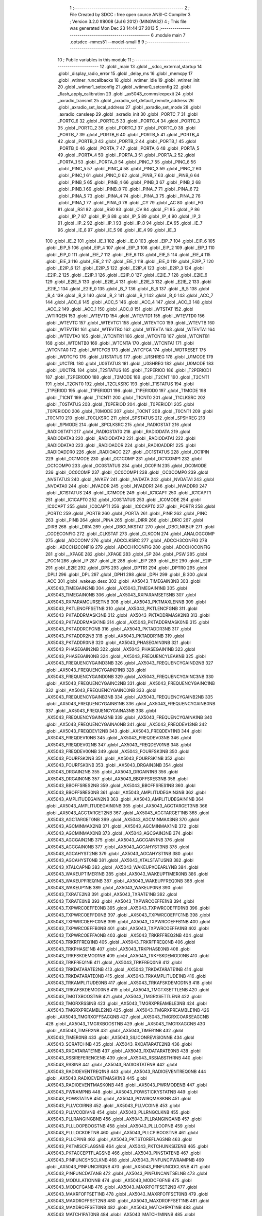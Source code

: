                               1 ;--------------------------------------------------------
                              2 ; File Created by SDCC : free open source ANSI-C Compiler
                              3 ; Version 3.2.0 #8008 (Jul  6 2012) (MINGW32)
                              4 ; This file was generated Mon Dec 23 14:44:37 2013
                              5 ;--------------------------------------------------------
                              6 	.module main
                              7 	.optsdcc -mmcs51 --model-small
                              8 	
                              9 ;--------------------------------------------------------
                             10 ; Public variables in this module
                             11 ;--------------------------------------------------------
                             12 	.globl _main
                             13 	.globl __sdcc_external_startup
                             14 	.globl _display_radio_error
                             15 	.globl _delay_ms
                             16 	.globl _memcpy
                             17 	.globl _wtimer_runcallbacks
                             18 	.globl _wtimer_idle
                             19 	.globl _wtimer_init
                             20 	.globl _wtimer1_setconfig
                             21 	.globl _wtimer0_setconfig
                             22 	.globl _flash_apply_calibration
                             23 	.globl _ax5043_commsleepexit
                             24 	.globl _axradio_transmit
                             25 	.globl _axradio_set_default_remote_address
                             26 	.globl _axradio_set_local_address
                             27 	.globl _axradio_set_mode
                             28 	.globl _axradio_cansleep
                             29 	.globl _axradio_init
                             30 	.globl _PORTC_7
                             31 	.globl _PORTC_6
                             32 	.globl _PORTC_5
                             33 	.globl _PORTC_4
                             34 	.globl _PORTC_3
                             35 	.globl _PORTC_2
                             36 	.globl _PORTC_1
                             37 	.globl _PORTC_0
                             38 	.globl _PORTB_7
                             39 	.globl _PORTB_6
                             40 	.globl _PORTB_5
                             41 	.globl _PORTB_4
                             42 	.globl _PORTB_3
                             43 	.globl _PORTB_2
                             44 	.globl _PORTB_1
                             45 	.globl _PORTB_0
                             46 	.globl _PORTA_7
                             47 	.globl _PORTA_6
                             48 	.globl _PORTA_5
                             49 	.globl _PORTA_4
                             50 	.globl _PORTA_3
                             51 	.globl _PORTA_2
                             52 	.globl _PORTA_1
                             53 	.globl _PORTA_0
                             54 	.globl _PINC_7
                             55 	.globl _PINC_6
                             56 	.globl _PINC_5
                             57 	.globl _PINC_4
                             58 	.globl _PINC_3
                             59 	.globl _PINC_2
                             60 	.globl _PINC_1
                             61 	.globl _PINC_0
                             62 	.globl _PINB_7
                             63 	.globl _PINB_6
                             64 	.globl _PINB_5
                             65 	.globl _PINB_4
                             66 	.globl _PINB_3
                             67 	.globl _PINB_2
                             68 	.globl _PINB_1
                             69 	.globl _PINB_0
                             70 	.globl _PINA_7
                             71 	.globl _PINA_6
                             72 	.globl _PINA_5
                             73 	.globl _PINA_4
                             74 	.globl _PINA_3
                             75 	.globl _PINA_2
                             76 	.globl _PINA_1
                             77 	.globl _PINA_0
                             78 	.globl _CY
                             79 	.globl _AC
                             80 	.globl _F0
                             81 	.globl _RS1
                             82 	.globl _RS0
                             83 	.globl _OV
                             84 	.globl _F1
                             85 	.globl _P
                             86 	.globl _IP_7
                             87 	.globl _IP_6
                             88 	.globl _IP_5
                             89 	.globl _IP_4
                             90 	.globl _IP_3
                             91 	.globl _IP_2
                             92 	.globl _IP_1
                             93 	.globl _IP_0
                             94 	.globl _EA
                             95 	.globl _IE_7
                             96 	.globl _IE_6
                             97 	.globl _IE_5
                             98 	.globl _IE_4
                             99 	.globl _IE_3
                            100 	.globl _IE_2
                            101 	.globl _IE_1
                            102 	.globl _IE_0
                            103 	.globl _EIP_7
                            104 	.globl _EIP_6
                            105 	.globl _EIP_5
                            106 	.globl _EIP_4
                            107 	.globl _EIP_3
                            108 	.globl _EIP_2
                            109 	.globl _EIP_1
                            110 	.globl _EIP_0
                            111 	.globl _EIE_7
                            112 	.globl _EIE_6
                            113 	.globl _EIE_5
                            114 	.globl _EIE_4
                            115 	.globl _EIE_3
                            116 	.globl _EIE_2
                            117 	.globl _EIE_1
                            118 	.globl _EIE_0
                            119 	.globl _E2IP_7
                            120 	.globl _E2IP_6
                            121 	.globl _E2IP_5
                            122 	.globl _E2IP_4
                            123 	.globl _E2IP_3
                            124 	.globl _E2IP_2
                            125 	.globl _E2IP_1
                            126 	.globl _E2IP_0
                            127 	.globl _E2IE_7
                            128 	.globl _E2IE_6
                            129 	.globl _E2IE_5
                            130 	.globl _E2IE_4
                            131 	.globl _E2IE_3
                            132 	.globl _E2IE_2
                            133 	.globl _E2IE_1
                            134 	.globl _E2IE_0
                            135 	.globl _B_7
                            136 	.globl _B_6
                            137 	.globl _B_5
                            138 	.globl _B_4
                            139 	.globl _B_3
                            140 	.globl _B_2
                            141 	.globl _B_1
                            142 	.globl _B_0
                            143 	.globl _ACC_7
                            144 	.globl _ACC_6
                            145 	.globl _ACC_5
                            146 	.globl _ACC_4
                            147 	.globl _ACC_3
                            148 	.globl _ACC_2
                            149 	.globl _ACC_1
                            150 	.globl _ACC_0
                            151 	.globl _WTSTAT
                            152 	.globl _WTIRQEN
                            153 	.globl _WTEVTD
                            154 	.globl _WTEVTD1
                            155 	.globl _WTEVTD0
                            156 	.globl _WTEVTC
                            157 	.globl _WTEVTC1
                            158 	.globl _WTEVTC0
                            159 	.globl _WTEVTB
                            160 	.globl _WTEVTB1
                            161 	.globl _WTEVTB0
                            162 	.globl _WTEVTA
                            163 	.globl _WTEVTA1
                            164 	.globl _WTEVTA0
                            165 	.globl _WTCNTR1
                            166 	.globl _WTCNTB
                            167 	.globl _WTCNTB1
                            168 	.globl _WTCNTB0
                            169 	.globl _WTCNTA
                            170 	.globl _WTCNTA1
                            171 	.globl _WTCNTA0
                            172 	.globl _WTCFGB
                            173 	.globl _WTCFGA
                            174 	.globl _WDTRESET
                            175 	.globl _WDTCFG
                            176 	.globl _U1STATUS
                            177 	.globl _U1SHREG
                            178 	.globl _U1MODE
                            179 	.globl _U1CTRL
                            180 	.globl _U0STATUS
                            181 	.globl _U0SHREG
                            182 	.globl _U0MODE
                            183 	.globl _U0CTRL
                            184 	.globl _T2STATUS
                            185 	.globl _T2PERIOD
                            186 	.globl _T2PERIOD1
                            187 	.globl _T2PERIOD0
                            188 	.globl _T2MODE
                            189 	.globl _T2CNT
                            190 	.globl _T2CNT1
                            191 	.globl _T2CNT0
                            192 	.globl _T2CLKSRC
                            193 	.globl _T1STATUS
                            194 	.globl _T1PERIOD
                            195 	.globl _T1PERIOD1
                            196 	.globl _T1PERIOD0
                            197 	.globl _T1MODE
                            198 	.globl _T1CNT
                            199 	.globl _T1CNT1
                            200 	.globl _T1CNT0
                            201 	.globl _T1CLKSRC
                            202 	.globl _T0STATUS
                            203 	.globl _T0PERIOD
                            204 	.globl _T0PERIOD1
                            205 	.globl _T0PERIOD0
                            206 	.globl _T0MODE
                            207 	.globl _T0CNT
                            208 	.globl _T0CNT1
                            209 	.globl _T0CNT0
                            210 	.globl _T0CLKSRC
                            211 	.globl _SPSTATUS
                            212 	.globl _SPSHREG
                            213 	.globl _SPMODE
                            214 	.globl _SPCLKSRC
                            215 	.globl _RADIOSTAT
                            216 	.globl _RADIOSTAT1
                            217 	.globl _RADIOSTAT0
                            218 	.globl _RADIODATA
                            219 	.globl _RADIODATA3
                            220 	.globl _RADIODATA2
                            221 	.globl _RADIODATA1
                            222 	.globl _RADIODATA0
                            223 	.globl _RADIOADDR
                            224 	.globl _RADIOADDR1
                            225 	.globl _RADIOADDR0
                            226 	.globl _RADIOACC
                            227 	.globl _OC1STATUS
                            228 	.globl _OC1PIN
                            229 	.globl _OC1MODE
                            230 	.globl _OC1COMP
                            231 	.globl _OC1COMP1
                            232 	.globl _OC1COMP0
                            233 	.globl _OC0STATUS
                            234 	.globl _OC0PIN
                            235 	.globl _OC0MODE
                            236 	.globl _OC0COMP
                            237 	.globl _OC0COMP1
                            238 	.globl _OC0COMP0
                            239 	.globl _NVSTATUS
                            240 	.globl _NVKEY
                            241 	.globl _NVDATA
                            242 	.globl _NVDATA1
                            243 	.globl _NVDATA0
                            244 	.globl _NVADDR
                            245 	.globl _NVADDR1
                            246 	.globl _NVADDR0
                            247 	.globl _IC1STATUS
                            248 	.globl _IC1MODE
                            249 	.globl _IC1CAPT
                            250 	.globl _IC1CAPT1
                            251 	.globl _IC1CAPT0
                            252 	.globl _IC0STATUS
                            253 	.globl _IC0MODE
                            254 	.globl _IC0CAPT
                            255 	.globl _IC0CAPT1
                            256 	.globl _IC0CAPT0
                            257 	.globl _PORTR
                            258 	.globl _PORTC
                            259 	.globl _PORTB
                            260 	.globl _PORTA
                            261 	.globl _PINR
                            262 	.globl _PINC
                            263 	.globl _PINB
                            264 	.globl _PINA
                            265 	.globl _DIRR
                            266 	.globl _DIRC
                            267 	.globl _DIRB
                            268 	.globl _DIRA
                            269 	.globl _DBGLNKSTAT
                            270 	.globl _DBGLNKBUF
                            271 	.globl _CODECONFIG
                            272 	.globl _CLKSTAT
                            273 	.globl _CLKCON
                            274 	.globl _ANALOGCOMP
                            275 	.globl _ADCCONV
                            276 	.globl _ADCCLKSRC
                            277 	.globl _ADCCH3CONFIG
                            278 	.globl _ADCCH2CONFIG
                            279 	.globl _ADCCH1CONFIG
                            280 	.globl _ADCCH0CONFIG
                            281 	.globl __XPAGE
                            282 	.globl _XPAGE
                            283 	.globl _SP
                            284 	.globl _PSW
                            285 	.globl _PCON
                            286 	.globl _IP
                            287 	.globl _IE
                            288 	.globl _EIP
                            289 	.globl _EIE
                            290 	.globl _E2IP
                            291 	.globl _E2IE
                            292 	.globl _DPS
                            293 	.globl _DPTR1
                            294 	.globl _DPTR0
                            295 	.globl _DPL1
                            296 	.globl _DPL
                            297 	.globl _DPH1
                            298 	.globl _DPH
                            299 	.globl _B
                            300 	.globl _ACC
                            301 	.globl _wakeup_desc
                            302 	.globl _AX5043_TIMEGAIN3NB
                            303 	.globl _AX5043_TIMEGAIN2NB
                            304 	.globl _AX5043_TIMEGAIN1NB
                            305 	.globl _AX5043_TIMEGAIN0NB
                            306 	.globl _AX5043_RXPARAMSETSNB
                            307 	.globl _AX5043_RXPARAMCURSETNB
                            308 	.globl _AX5043_PKTMAXLENNB
                            309 	.globl _AX5043_PKTLENOFFSETNB
                            310 	.globl _AX5043_PKTLENCFGNB
                            311 	.globl _AX5043_PKTADDRMASK3NB
                            312 	.globl _AX5043_PKTADDRMASK2NB
                            313 	.globl _AX5043_PKTADDRMASK1NB
                            314 	.globl _AX5043_PKTADDRMASK0NB
                            315 	.globl _AX5043_PKTADDRCFGNB
                            316 	.globl _AX5043_PKTADDR3NB
                            317 	.globl _AX5043_PKTADDR2NB
                            318 	.globl _AX5043_PKTADDR1NB
                            319 	.globl _AX5043_PKTADDR0NB
                            320 	.globl _AX5043_PHASEGAIN3NB
                            321 	.globl _AX5043_PHASEGAIN2NB
                            322 	.globl _AX5043_PHASEGAIN1NB
                            323 	.globl _AX5043_PHASEGAIN0NB
                            324 	.globl _AX5043_FREQUENCYLEAKNB
                            325 	.globl _AX5043_FREQUENCYGAIND3NB
                            326 	.globl _AX5043_FREQUENCYGAIND2NB
                            327 	.globl _AX5043_FREQUENCYGAIND1NB
                            328 	.globl _AX5043_FREQUENCYGAIND0NB
                            329 	.globl _AX5043_FREQUENCYGAINC3NB
                            330 	.globl _AX5043_FREQUENCYGAINC2NB
                            331 	.globl _AX5043_FREQUENCYGAINC1NB
                            332 	.globl _AX5043_FREQUENCYGAINC0NB
                            333 	.globl _AX5043_FREQUENCYGAINB3NB
                            334 	.globl _AX5043_FREQUENCYGAINB2NB
                            335 	.globl _AX5043_FREQUENCYGAINB1NB
                            336 	.globl _AX5043_FREQUENCYGAINB0NB
                            337 	.globl _AX5043_FREQUENCYGAINA3NB
                            338 	.globl _AX5043_FREQUENCYGAINA2NB
                            339 	.globl _AX5043_FREQUENCYGAINA1NB
                            340 	.globl _AX5043_FREQUENCYGAINA0NB
                            341 	.globl _AX5043_FREQDEV13NB
                            342 	.globl _AX5043_FREQDEV12NB
                            343 	.globl _AX5043_FREQDEV11NB
                            344 	.globl _AX5043_FREQDEV10NB
                            345 	.globl _AX5043_FREQDEV03NB
                            346 	.globl _AX5043_FREQDEV02NB
                            347 	.globl _AX5043_FREQDEV01NB
                            348 	.globl _AX5043_FREQDEV00NB
                            349 	.globl _AX5043_FOURFSK3NB
                            350 	.globl _AX5043_FOURFSK2NB
                            351 	.globl _AX5043_FOURFSK1NB
                            352 	.globl _AX5043_FOURFSK0NB
                            353 	.globl _AX5043_DRGAIN3NB
                            354 	.globl _AX5043_DRGAIN2NB
                            355 	.globl _AX5043_DRGAIN1NB
                            356 	.globl _AX5043_DRGAIN0NB
                            357 	.globl _AX5043_BBOFFSRES3NB
                            358 	.globl _AX5043_BBOFFSRES2NB
                            359 	.globl _AX5043_BBOFFSRES1NB
                            360 	.globl _AX5043_BBOFFSRES0NB
                            361 	.globl _AX5043_AMPLITUDEGAIN3NB
                            362 	.globl _AX5043_AMPLITUDEGAIN2NB
                            363 	.globl _AX5043_AMPLITUDEGAIN1NB
                            364 	.globl _AX5043_AMPLITUDEGAIN0NB
                            365 	.globl _AX5043_AGCTARGET3NB
                            366 	.globl _AX5043_AGCTARGET2NB
                            367 	.globl _AX5043_AGCTARGET1NB
                            368 	.globl _AX5043_AGCTARGET0NB
                            369 	.globl _AX5043_AGCMINMAX3NB
                            370 	.globl _AX5043_AGCMINMAX2NB
                            371 	.globl _AX5043_AGCMINMAX1NB
                            372 	.globl _AX5043_AGCMINMAX0NB
                            373 	.globl _AX5043_AGCGAIN3NB
                            374 	.globl _AX5043_AGCGAIN2NB
                            375 	.globl _AX5043_AGCGAIN1NB
                            376 	.globl _AX5043_AGCGAIN0NB
                            377 	.globl _AX5043_AGCAHYST3NB
                            378 	.globl _AX5043_AGCAHYST2NB
                            379 	.globl _AX5043_AGCAHYST1NB
                            380 	.globl _AX5043_AGCAHYST0NB
                            381 	.globl _AX5043_XTALSTATUSNB
                            382 	.globl _AX5043_XTALCAPNB
                            383 	.globl _AX5043_WAKEUPXOEARLYNB
                            384 	.globl _AX5043_WAKEUPTIMER1NB
                            385 	.globl _AX5043_WAKEUPTIMER0NB
                            386 	.globl _AX5043_WAKEUPFREQ1NB
                            387 	.globl _AX5043_WAKEUPFREQ0NB
                            388 	.globl _AX5043_WAKEUP1NB
                            389 	.globl _AX5043_WAKEUP0NB
                            390 	.globl _AX5043_TXRATE2NB
                            391 	.globl _AX5043_TXRATE1NB
                            392 	.globl _AX5043_TXRATE0NB
                            393 	.globl _AX5043_TXPWRCOEFFE1NB
                            394 	.globl _AX5043_TXPWRCOEFFE0NB
                            395 	.globl _AX5043_TXPWRCOEFFD1NB
                            396 	.globl _AX5043_TXPWRCOEFFD0NB
                            397 	.globl _AX5043_TXPWRCOEFFC1NB
                            398 	.globl _AX5043_TXPWRCOEFFC0NB
                            399 	.globl _AX5043_TXPWRCOEFFB1NB
                            400 	.globl _AX5043_TXPWRCOEFFB0NB
                            401 	.globl _AX5043_TXPWRCOEFFA1NB
                            402 	.globl _AX5043_TXPWRCOEFFA0NB
                            403 	.globl _AX5043_TRKRFFREQ2NB
                            404 	.globl _AX5043_TRKRFFREQ1NB
                            405 	.globl _AX5043_TRKRFFREQ0NB
                            406 	.globl _AX5043_TRKPHASE1NB
                            407 	.globl _AX5043_TRKPHASE0NB
                            408 	.globl _AX5043_TRKFSKDEMOD1NB
                            409 	.globl _AX5043_TRKFSKDEMOD0NB
                            410 	.globl _AX5043_TRKFREQ1NB
                            411 	.globl _AX5043_TRKFREQ0NB
                            412 	.globl _AX5043_TRKDATARATE2NB
                            413 	.globl _AX5043_TRKDATARATE1NB
                            414 	.globl _AX5043_TRKDATARATE0NB
                            415 	.globl _AX5043_TRKAMPLITUDE1NB
                            416 	.globl _AX5043_TRKAMPLITUDE0NB
                            417 	.globl _AX5043_TRKAFSKDEMOD1NB
                            418 	.globl _AX5043_TRKAFSKDEMOD0NB
                            419 	.globl _AX5043_TMGTXSETTLENB
                            420 	.globl _AX5043_TMGTXBOOSTNB
                            421 	.globl _AX5043_TMGRXSETTLENB
                            422 	.globl _AX5043_TMGRXRSSINB
                            423 	.globl _AX5043_TMGRXPREAMBLE3NB
                            424 	.globl _AX5043_TMGRXPREAMBLE2NB
                            425 	.globl _AX5043_TMGRXPREAMBLE1NB
                            426 	.globl _AX5043_TMGRXOFFSACQNB
                            427 	.globl _AX5043_TMGRXCOARSEAGCNB
                            428 	.globl _AX5043_TMGRXBOOSTNB
                            429 	.globl _AX5043_TMGRXAGCNB
                            430 	.globl _AX5043_TIMER2NB
                            431 	.globl _AX5043_TIMER1NB
                            432 	.globl _AX5043_TIMER0NB
                            433 	.globl _AX5043_SILICONREVISIONNB
                            434 	.globl _AX5043_SCRATCHNB
                            435 	.globl _AX5043_RXDATARATE2NB
                            436 	.globl _AX5043_RXDATARATE1NB
                            437 	.globl _AX5043_RXDATARATE0NB
                            438 	.globl _AX5043_RSSIREFERENCENB
                            439 	.globl _AX5043_RSSIABSTHRNB
                            440 	.globl _AX5043_RSSINB
                            441 	.globl _AX5043_RADIOSTATENB
                            442 	.globl _AX5043_RADIOEVENTREQ1NB
                            443 	.globl _AX5043_RADIOEVENTREQ0NB
                            444 	.globl _AX5043_RADIOEVENTMASK1NB
                            445 	.globl _AX5043_RADIOEVENTMASK0NB
                            446 	.globl _AX5043_PWRMODENB
                            447 	.globl _AX5043_PWRAMPNB
                            448 	.globl _AX5043_POWSTICKYSTATNB
                            449 	.globl _AX5043_POWSTATNB
                            450 	.globl _AX5043_POWIRQMASKNB
                            451 	.globl _AX5043_PLLVCOIRNB
                            452 	.globl _AX5043_PLLVCOINB
                            453 	.globl _AX5043_PLLVCODIVNB
                            454 	.globl _AX5043_PLLRNGCLKNB
                            455 	.globl _AX5043_PLLRANGINGBNB
                            456 	.globl _AX5043_PLLRANGINGANB
                            457 	.globl _AX5043_PLLLOOPBOOSTNB
                            458 	.globl _AX5043_PLLLOOPNB
                            459 	.globl _AX5043_PLLLOCKDETNB
                            460 	.globl _AX5043_PLLCPIBOOSTNB
                            461 	.globl _AX5043_PLLCPINB
                            462 	.globl _AX5043_PKTSTOREFLAGSNB
                            463 	.globl _AX5043_PKTMISCFLAGSNB
                            464 	.globl _AX5043_PKTCHUNKSIZENB
                            465 	.globl _AX5043_PKTACCEPTFLAGSNB
                            466 	.globl _AX5043_PINSTATENB
                            467 	.globl _AX5043_PINFUNCSYSCLKNB
                            468 	.globl _AX5043_PINFUNCPWRAMPNB
                            469 	.globl _AX5043_PINFUNCIRQNB
                            470 	.globl _AX5043_PINFUNCDCLKNB
                            471 	.globl _AX5043_PINFUNCDATANB
                            472 	.globl _AX5043_PINFUNCANTSELNB
                            473 	.globl _AX5043_MODULATIONNB
                            474 	.globl _AX5043_MODCFGFNB
                            475 	.globl _AX5043_MODCFGANB
                            476 	.globl _AX5043_MAXRFOFFSET2NB
                            477 	.globl _AX5043_MAXRFOFFSET1NB
                            478 	.globl _AX5043_MAXRFOFFSET0NB
                            479 	.globl _AX5043_MAXDROFFSET2NB
                            480 	.globl _AX5043_MAXDROFFSET1NB
                            481 	.globl _AX5043_MAXDROFFSET0NB
                            482 	.globl _AX5043_MATCH1PAT1NB
                            483 	.globl _AX5043_MATCH1PAT0NB
                            484 	.globl _AX5043_MATCH1MINNB
                            485 	.globl _AX5043_MATCH1MAXNB
                            486 	.globl _AX5043_MATCH1LENNB
                            487 	.globl _AX5043_MATCH0PAT3NB
                            488 	.globl _AX5043_MATCH0PAT2NB
                            489 	.globl _AX5043_MATCH0PAT1NB
                            490 	.globl _AX5043_MATCH0PAT0NB
                            491 	.globl _AX5043_MATCH0MINNB
                            492 	.globl _AX5043_MATCH0MAXNB
                            493 	.globl _AX5043_MATCH0LENNB
                            494 	.globl _AX5043_LPOSCSTATUSNB
                            495 	.globl _AX5043_LPOSCREF1NB
                            496 	.globl _AX5043_LPOSCREF0NB
                            497 	.globl _AX5043_LPOSCPER1NB
                            498 	.globl _AX5043_LPOSCPER0NB
                            499 	.globl _AX5043_LPOSCKFILT1NB
                            500 	.globl _AX5043_LPOSCKFILT0NB
                            501 	.globl _AX5043_LPOSCFREQ1NB
                            502 	.globl _AX5043_LPOSCFREQ0NB
                            503 	.globl _AX5043_LPOSCCONFIGNB
                            504 	.globl _AX5043_IRQREQUEST1NB
                            505 	.globl _AX5043_IRQREQUEST0NB
                            506 	.globl _AX5043_IRQMASK1NB
                            507 	.globl _AX5043_IRQMASK0NB
                            508 	.globl _AX5043_IRQINVERSION1NB
                            509 	.globl _AX5043_IRQINVERSION0NB
                            510 	.globl _AX5043_IFFREQ1NB
                            511 	.globl _AX5043_IFFREQ0NB
                            512 	.globl _AX5043_GPADCPERIODNB
                            513 	.globl _AX5043_GPADCCTRLNB
                            514 	.globl _AX5043_GPADC13VALUE1NB
                            515 	.globl _AX5043_GPADC13VALUE0NB
                            516 	.globl _AX5043_FSKDMIN1NB
                            517 	.globl _AX5043_FSKDMIN0NB
                            518 	.globl _AX5043_FSKDMAX1NB
                            519 	.globl _AX5043_FSKDMAX0NB
                            520 	.globl _AX5043_FSKDEV2NB
                            521 	.globl _AX5043_FSKDEV1NB
                            522 	.globl _AX5043_FSKDEV0NB
                            523 	.globl _AX5043_FREQB3NB
                            524 	.globl _AX5043_FREQB2NB
                            525 	.globl _AX5043_FREQB1NB
                            526 	.globl _AX5043_FREQB0NB
                            527 	.globl _AX5043_FREQA3NB
                            528 	.globl _AX5043_FREQA2NB
                            529 	.globl _AX5043_FREQA1NB
                            530 	.globl _AX5043_FREQA0NB
                            531 	.globl _AX5043_FRAMINGNB
                            532 	.globl _AX5043_FIFOTHRESH1NB
                            533 	.globl _AX5043_FIFOTHRESH0NB
                            534 	.globl _AX5043_FIFOSTATNB
                            535 	.globl _AX5043_FIFOFREE1NB
                            536 	.globl _AX5043_FIFOFREE0NB
                            537 	.globl _AX5043_FIFODATANB
                            538 	.globl _AX5043_FIFOCOUNT1NB
                            539 	.globl _AX5043_FIFOCOUNT0NB
                            540 	.globl _AX5043_FECSYNCNB
                            541 	.globl _AX5043_FECSTATUSNB
                            542 	.globl _AX5043_FECNB
                            543 	.globl _AX5043_ENCODINGNB
                            544 	.globl _AX5043_DIVERSITYNB
                            545 	.globl _AX5043_DECIMATIONNB
                            546 	.globl _AX5043_DACVALUE1NB
                            547 	.globl _AX5043_DACVALUE0NB
                            548 	.globl _AX5043_DACCONFIGNB
                            549 	.globl _AX5043_CRCINIT3NB
                            550 	.globl _AX5043_CRCINIT2NB
                            551 	.globl _AX5043_CRCINIT1NB
                            552 	.globl _AX5043_CRCINIT0NB
                            553 	.globl _AX5043_BGNDRSSITHRNB
                            554 	.globl _AX5043_BGNDRSSIGAINNB
                            555 	.globl _AX5043_BGNDRSSINB
                            556 	.globl _AX5043_BBTUNENB
                            557 	.globl _AX5043_BBOFFSCAPNB
                            558 	.globl _AX5043_AMPLFILTERNB
                            559 	.globl _AX5043_AGCCOUNTERNB
                            560 	.globl _AX5043_AFSKSPACE1NB
                            561 	.globl _AX5043_AFSKSPACE0NB
                            562 	.globl _AX5043_AFSKMARK1NB
                            563 	.globl _AX5043_AFSKMARK0NB
                            564 	.globl _AX5043_AFSKCTRLNB
                            565 	.globl _AX5043_TIMEGAIN3
                            566 	.globl _AX5043_TIMEGAIN2
                            567 	.globl _AX5043_TIMEGAIN1
                            568 	.globl _AX5043_TIMEGAIN0
                            569 	.globl _AX5043_RXPARAMSETS
                            570 	.globl _AX5043_RXPARAMCURSET
                            571 	.globl _AX5043_PKTMAXLEN
                            572 	.globl _AX5043_PKTLENOFFSET
                            573 	.globl _AX5043_PKTLENCFG
                            574 	.globl _AX5043_PKTADDRMASK3
                            575 	.globl _AX5043_PKTADDRMASK2
                            576 	.globl _AX5043_PKTADDRMASK1
                            577 	.globl _AX5043_PKTADDRMASK0
                            578 	.globl _AX5043_PKTADDRCFG
                            579 	.globl _AX5043_PKTADDR3
                            580 	.globl _AX5043_PKTADDR2
                            581 	.globl _AX5043_PKTADDR1
                            582 	.globl _AX5043_PKTADDR0
                            583 	.globl _AX5043_PHASEGAIN3
                            584 	.globl _AX5043_PHASEGAIN2
                            585 	.globl _AX5043_PHASEGAIN1
                            586 	.globl _AX5043_PHASEGAIN0
                            587 	.globl _AX5043_FREQUENCYLEAK
                            588 	.globl _AX5043_FREQUENCYGAIND3
                            589 	.globl _AX5043_FREQUENCYGAIND2
                            590 	.globl _AX5043_FREQUENCYGAIND1
                            591 	.globl _AX5043_FREQUENCYGAIND0
                            592 	.globl _AX5043_FREQUENCYGAINC3
                            593 	.globl _AX5043_FREQUENCYGAINC2
                            594 	.globl _AX5043_FREQUENCYGAINC1
                            595 	.globl _AX5043_FREQUENCYGAINC0
                            596 	.globl _AX5043_FREQUENCYGAINB3
                            597 	.globl _AX5043_FREQUENCYGAINB2
                            598 	.globl _AX5043_FREQUENCYGAINB1
                            599 	.globl _AX5043_FREQUENCYGAINB0
                            600 	.globl _AX5043_FREQUENCYGAINA3
                            601 	.globl _AX5043_FREQUENCYGAINA2
                            602 	.globl _AX5043_FREQUENCYGAINA1
                            603 	.globl _AX5043_FREQUENCYGAINA0
                            604 	.globl _AX5043_FREQDEV13
                            605 	.globl _AX5043_FREQDEV12
                            606 	.globl _AX5043_FREQDEV11
                            607 	.globl _AX5043_FREQDEV10
                            608 	.globl _AX5043_FREQDEV03
                            609 	.globl _AX5043_FREQDEV02
                            610 	.globl _AX5043_FREQDEV01
                            611 	.globl _AX5043_FREQDEV00
                            612 	.globl _AX5043_FOURFSK3
                            613 	.globl _AX5043_FOURFSK2
                            614 	.globl _AX5043_FOURFSK1
                            615 	.globl _AX5043_FOURFSK0
                            616 	.globl _AX5043_DRGAIN3
                            617 	.globl _AX5043_DRGAIN2
                            618 	.globl _AX5043_DRGAIN1
                            619 	.globl _AX5043_DRGAIN0
                            620 	.globl _AX5043_BBOFFSRES3
                            621 	.globl _AX5043_BBOFFSRES2
                            622 	.globl _AX5043_BBOFFSRES1
                            623 	.globl _AX5043_BBOFFSRES0
                            624 	.globl _AX5043_AMPLITUDEGAIN3
                            625 	.globl _AX5043_AMPLITUDEGAIN2
                            626 	.globl _AX5043_AMPLITUDEGAIN1
                            627 	.globl _AX5043_AMPLITUDEGAIN0
                            628 	.globl _AX5043_AGCTARGET3
                            629 	.globl _AX5043_AGCTARGET2
                            630 	.globl _AX5043_AGCTARGET1
                            631 	.globl _AX5043_AGCTARGET0
                            632 	.globl _AX5043_AGCMINMAX3
                            633 	.globl _AX5043_AGCMINMAX2
                            634 	.globl _AX5043_AGCMINMAX1
                            635 	.globl _AX5043_AGCMINMAX0
                            636 	.globl _AX5043_AGCGAIN3
                            637 	.globl _AX5043_AGCGAIN2
                            638 	.globl _AX5043_AGCGAIN1
                            639 	.globl _AX5043_AGCGAIN0
                            640 	.globl _AX5043_AGCAHYST3
                            641 	.globl _AX5043_AGCAHYST2
                            642 	.globl _AX5043_AGCAHYST1
                            643 	.globl _AX5043_AGCAHYST0
                            644 	.globl _AX5043_XTALSTATUS
                            645 	.globl _AX5043_XTALCAP
                            646 	.globl _AX5043_WAKEUPXOEARLY
                            647 	.globl _AX5043_WAKEUPTIMER1
                            648 	.globl _AX5043_WAKEUPTIMER0
                            649 	.globl _AX5043_WAKEUPFREQ1
                            650 	.globl _AX5043_WAKEUPFREQ0
                            651 	.globl _AX5043_WAKEUP1
                            652 	.globl _AX5043_WAKEUP0
                            653 	.globl _AX5043_TXRATE2
                            654 	.globl _AX5043_TXRATE1
                            655 	.globl _AX5043_TXRATE0
                            656 	.globl _AX5043_TXPWRCOEFFE1
                            657 	.globl _AX5043_TXPWRCOEFFE0
                            658 	.globl _AX5043_TXPWRCOEFFD1
                            659 	.globl _AX5043_TXPWRCOEFFD0
                            660 	.globl _AX5043_TXPWRCOEFFC1
                            661 	.globl _AX5043_TXPWRCOEFFC0
                            662 	.globl _AX5043_TXPWRCOEFFB1
                            663 	.globl _AX5043_TXPWRCOEFFB0
                            664 	.globl _AX5043_TXPWRCOEFFA1
                            665 	.globl _AX5043_TXPWRCOEFFA0
                            666 	.globl _AX5043_TRKRFFREQ2
                            667 	.globl _AX5043_TRKRFFREQ1
                            668 	.globl _AX5043_TRKRFFREQ0
                            669 	.globl _AX5043_TRKPHASE1
                            670 	.globl _AX5043_TRKPHASE0
                            671 	.globl _AX5043_TRKFSKDEMOD1
                            672 	.globl _AX5043_TRKFSKDEMOD0
                            673 	.globl _AX5043_TRKFREQ1
                            674 	.globl _AX5043_TRKFREQ0
                            675 	.globl _AX5043_TRKDATARATE2
                            676 	.globl _AX5043_TRKDATARATE1
                            677 	.globl _AX5043_TRKDATARATE0
                            678 	.globl _AX5043_TRKAMPLITUDE1
                            679 	.globl _AX5043_TRKAMPLITUDE0
                            680 	.globl _AX5043_TRKAFSKDEMOD1
                            681 	.globl _AX5043_TRKAFSKDEMOD0
                            682 	.globl _AX5043_TMGTXSETTLE
                            683 	.globl _AX5043_TMGTXBOOST
                            684 	.globl _AX5043_TMGRXSETTLE
                            685 	.globl _AX5043_TMGRXRSSI
                            686 	.globl _AX5043_TMGRXPREAMBLE3
                            687 	.globl _AX5043_TMGRXPREAMBLE2
                            688 	.globl _AX5043_TMGRXPREAMBLE1
                            689 	.globl _AX5043_TMGRXOFFSACQ
                            690 	.globl _AX5043_TMGRXCOARSEAGC
                            691 	.globl _AX5043_TMGRXBOOST
                            692 	.globl _AX5043_TMGRXAGC
                            693 	.globl _AX5043_TIMER2
                            694 	.globl _AX5043_TIMER1
                            695 	.globl _AX5043_TIMER0
                            696 	.globl _AX5043_SILICONREVISION
                            697 	.globl _AX5043_SCRATCH
                            698 	.globl _AX5043_RXDATARATE2
                            699 	.globl _AX5043_RXDATARATE1
                            700 	.globl _AX5043_RXDATARATE0
                            701 	.globl _AX5043_RSSIREFERENCE
                            702 	.globl _AX5043_RSSIABSTHR
                            703 	.globl _AX5043_RSSI
                            704 	.globl _AX5043_RADIOSTATE
                            705 	.globl _AX5043_RADIOEVENTREQ1
                            706 	.globl _AX5043_RADIOEVENTREQ0
                            707 	.globl _AX5043_RADIOEVENTMASK1
                            708 	.globl _AX5043_RADIOEVENTMASK0
                            709 	.globl _AX5043_PWRMODE
                            710 	.globl _AX5043_PWRAMP
                            711 	.globl _AX5043_POWSTICKYSTAT
                            712 	.globl _AX5043_POWSTAT
                            713 	.globl _AX5043_POWIRQMASK
                            714 	.globl _AX5043_PLLVCOIR
                            715 	.globl _AX5043_PLLVCOI
                            716 	.globl _AX5043_PLLVCODIV
                            717 	.globl _AX5043_PLLRNGCLK
                            718 	.globl _AX5043_PLLRANGINGB
                            719 	.globl _AX5043_PLLRANGINGA
                            720 	.globl _AX5043_PLLLOOPBOOST
                            721 	.globl _AX5043_PLLLOOP
                            722 	.globl _AX5043_PLLLOCKDET
                            723 	.globl _AX5043_PLLCPIBOOST
                            724 	.globl _AX5043_PLLCPI
                            725 	.globl _AX5043_PKTSTOREFLAGS
                            726 	.globl _AX5043_PKTMISCFLAGS
                            727 	.globl _AX5043_PKTCHUNKSIZE
                            728 	.globl _AX5043_PKTACCEPTFLAGS
                            729 	.globl _AX5043_PINSTATE
                            730 	.globl _AX5043_PINFUNCSYSCLK
                            731 	.globl _AX5043_PINFUNCPWRAMP
                            732 	.globl _AX5043_PINFUNCIRQ
                            733 	.globl _AX5043_PINFUNCDCLK
                            734 	.globl _AX5043_PINFUNCDATA
                            735 	.globl _AX5043_PINFUNCANTSEL
                            736 	.globl _AX5043_MODULATION
                            737 	.globl _AX5043_MODCFGF
                            738 	.globl _AX5043_MODCFGA
                            739 	.globl _AX5043_MAXRFOFFSET2
                            740 	.globl _AX5043_MAXRFOFFSET1
                            741 	.globl _AX5043_MAXRFOFFSET0
                            742 	.globl _AX5043_MAXDROFFSET2
                            743 	.globl _AX5043_MAXDROFFSET1
                            744 	.globl _AX5043_MAXDROFFSET0
                            745 	.globl _AX5043_MATCH1PAT1
                            746 	.globl _AX5043_MATCH1PAT0
                            747 	.globl _AX5043_MATCH1MIN
                            748 	.globl _AX5043_MATCH1MAX
                            749 	.globl _AX5043_MATCH1LEN
                            750 	.globl _AX5043_MATCH0PAT3
                            751 	.globl _AX5043_MATCH0PAT2
                            752 	.globl _AX5043_MATCH0PAT1
                            753 	.globl _AX5043_MATCH0PAT0
                            754 	.globl _AX5043_MATCH0MIN
                            755 	.globl _AX5043_MATCH0MAX
                            756 	.globl _AX5043_MATCH0LEN
                            757 	.globl _AX5043_LPOSCSTATUS
                            758 	.globl _AX5043_LPOSCREF1
                            759 	.globl _AX5043_LPOSCREF0
                            760 	.globl _AX5043_LPOSCPER1
                            761 	.globl _AX5043_LPOSCPER0
                            762 	.globl _AX5043_LPOSCKFILT1
                            763 	.globl _AX5043_LPOSCKFILT0
                            764 	.globl _AX5043_LPOSCFREQ1
                            765 	.globl _AX5043_LPOSCFREQ0
                            766 	.globl _AX5043_LPOSCCONFIG
                            767 	.globl _AX5043_IRQREQUEST1
                            768 	.globl _AX5043_IRQREQUEST0
                            769 	.globl _AX5043_IRQMASK1
                            770 	.globl _AX5043_IRQMASK0
                            771 	.globl _AX5043_IRQINVERSION1
                            772 	.globl _AX5043_IRQINVERSION0
                            773 	.globl _AX5043_IFFREQ1
                            774 	.globl _AX5043_IFFREQ0
                            775 	.globl _AX5043_GPADCPERIOD
                            776 	.globl _AX5043_GPADCCTRL
                            777 	.globl _AX5043_GPADC13VALUE1
                            778 	.globl _AX5043_GPADC13VALUE0
                            779 	.globl _AX5043_FSKDMIN1
                            780 	.globl _AX5043_FSKDMIN0
                            781 	.globl _AX5043_FSKDMAX1
                            782 	.globl _AX5043_FSKDMAX0
                            783 	.globl _AX5043_FSKDEV2
                            784 	.globl _AX5043_FSKDEV1
                            785 	.globl _AX5043_FSKDEV0
                            786 	.globl _AX5043_FREQB3
                            787 	.globl _AX5043_FREQB2
                            788 	.globl _AX5043_FREQB1
                            789 	.globl _AX5043_FREQB0
                            790 	.globl _AX5043_FREQA3
                            791 	.globl _AX5043_FREQA2
                            792 	.globl _AX5043_FREQA1
                            793 	.globl _AX5043_FREQA0
                            794 	.globl _AX5043_FRAMING
                            795 	.globl _AX5043_FIFOTHRESH1
                            796 	.globl _AX5043_FIFOTHRESH0
                            797 	.globl _AX5043_FIFOSTAT
                            798 	.globl _AX5043_FIFOFREE1
                            799 	.globl _AX5043_FIFOFREE0
                            800 	.globl _AX5043_FIFODATA
                            801 	.globl _AX5043_FIFOCOUNT1
                            802 	.globl _AX5043_FIFOCOUNT0
                            803 	.globl _AX5043_FECSYNC
                            804 	.globl _AX5043_FECSTATUS
                            805 	.globl _AX5043_FEC
                            806 	.globl _AX5043_ENCODING
                            807 	.globl _AX5043_DIVERSITY
                            808 	.globl _AX5043_DECIMATION
                            809 	.globl _AX5043_DACVALUE1
                            810 	.globl _AX5043_DACVALUE0
                            811 	.globl _AX5043_DACCONFIG
                            812 	.globl _AX5043_CRCINIT3
                            813 	.globl _AX5043_CRCINIT2
                            814 	.globl _AX5043_CRCINIT1
                            815 	.globl _AX5043_CRCINIT0
                            816 	.globl _AX5043_BGNDRSSITHR
                            817 	.globl _AX5043_BGNDRSSIGAIN
                            818 	.globl _AX5043_BGNDRSSI
                            819 	.globl _AX5043_BBTUNE
                            820 	.globl _AX5043_BBOFFSCAP
                            821 	.globl _AX5043_AMPLFILTER
                            822 	.globl _AX5043_AGCCOUNTER
                            823 	.globl _AX5043_AFSKSPACE1
                            824 	.globl _AX5043_AFSKSPACE0
                            825 	.globl _AX5043_AFSKMARK1
                            826 	.globl _AX5043_AFSKMARK0
                            827 	.globl _AX5043_AFSKCTRL
                            828 	.globl _XWTSTAT
                            829 	.globl _XWTIRQEN
                            830 	.globl _XWTEVTD
                            831 	.globl _XWTEVTD1
                            832 	.globl _XWTEVTD0
                            833 	.globl _XWTEVTC
                            834 	.globl _XWTEVTC1
                            835 	.globl _XWTEVTC0
                            836 	.globl _XWTEVTB
                            837 	.globl _XWTEVTB1
                            838 	.globl _XWTEVTB0
                            839 	.globl _XWTEVTA
                            840 	.globl _XWTEVTA1
                            841 	.globl _XWTEVTA0
                            842 	.globl _XWTCNTR1
                            843 	.globl _XWTCNTB
                            844 	.globl _XWTCNTB1
                            845 	.globl _XWTCNTB0
                            846 	.globl _XWTCNTA
                            847 	.globl _XWTCNTA1
                            848 	.globl _XWTCNTA0
                            849 	.globl _XWTCFGB
                            850 	.globl _XWTCFGA
                            851 	.globl _XWDTRESET
                            852 	.globl _XWDTCFG
                            853 	.globl _XU1STATUS
                            854 	.globl _XU1SHREG
                            855 	.globl _XU1MODE
                            856 	.globl _XU1CTRL
                            857 	.globl _XU0STATUS
                            858 	.globl _XU0SHREG
                            859 	.globl _XU0MODE
                            860 	.globl _XU0CTRL
                            861 	.globl _XT2STATUS
                            862 	.globl _XT2PERIOD
                            863 	.globl _XT2PERIOD1
                            864 	.globl _XT2PERIOD0
                            865 	.globl _XT2MODE
                            866 	.globl _XT2CNT
                            867 	.globl _XT2CNT1
                            868 	.globl _XT2CNT0
                            869 	.globl _XT2CLKSRC
                            870 	.globl _XT1STATUS
                            871 	.globl _XT1PERIOD
                            872 	.globl _XT1PERIOD1
                            873 	.globl _XT1PERIOD0
                            874 	.globl _XT1MODE
                            875 	.globl _XT1CNT
                            876 	.globl _XT1CNT1
                            877 	.globl _XT1CNT0
                            878 	.globl _XT1CLKSRC
                            879 	.globl _XT0STATUS
                            880 	.globl _XT0PERIOD
                            881 	.globl _XT0PERIOD1
                            882 	.globl _XT0PERIOD0
                            883 	.globl _XT0MODE
                            884 	.globl _XT0CNT
                            885 	.globl _XT0CNT1
                            886 	.globl _XT0CNT0
                            887 	.globl _XT0CLKSRC
                            888 	.globl _XSPSTATUS
                            889 	.globl _XSPSHREG
                            890 	.globl _XSPMODE
                            891 	.globl _XSPCLKSRC
                            892 	.globl _XRADIOSTAT
                            893 	.globl _XRADIOSTAT1
                            894 	.globl _XRADIOSTAT0
                            895 	.globl _XRADIODATA3
                            896 	.globl _XRADIODATA2
                            897 	.globl _XRADIODATA1
                            898 	.globl _XRADIODATA0
                            899 	.globl _XRADIOADDR1
                            900 	.globl _XRADIOADDR0
                            901 	.globl _XRADIOACC
                            902 	.globl _XOC1STATUS
                            903 	.globl _XOC1PIN
                            904 	.globl _XOC1MODE
                            905 	.globl _XOC1COMP
                            906 	.globl _XOC1COMP1
                            907 	.globl _XOC1COMP0
                            908 	.globl _XOC0STATUS
                            909 	.globl _XOC0PIN
                            910 	.globl _XOC0MODE
                            911 	.globl _XOC0COMP
                            912 	.globl _XOC0COMP1
                            913 	.globl _XOC0COMP0
                            914 	.globl _XNVSTATUS
                            915 	.globl _XNVKEY
                            916 	.globl _XNVDATA
                            917 	.globl _XNVDATA1
                            918 	.globl _XNVDATA0
                            919 	.globl _XNVADDR
                            920 	.globl _XNVADDR1
                            921 	.globl _XNVADDR0
                            922 	.globl _XIC1STATUS
                            923 	.globl _XIC1MODE
                            924 	.globl _XIC1CAPT
                            925 	.globl _XIC1CAPT1
                            926 	.globl _XIC1CAPT0
                            927 	.globl _XIC0STATUS
                            928 	.globl _XIC0MODE
                            929 	.globl _XIC0CAPT
                            930 	.globl _XIC0CAPT1
                            931 	.globl _XIC0CAPT0
                            932 	.globl _XPORTR
                            933 	.globl _XPORTC
                            934 	.globl _XPORTB
                            935 	.globl _XPORTA
                            936 	.globl _XPINR
                            937 	.globl _XPINC
                            938 	.globl _XPINB
                            939 	.globl _XPINA
                            940 	.globl _XDIRR
                            941 	.globl _XDIRC
                            942 	.globl _XDIRB
                            943 	.globl _XDIRA
                            944 	.globl _XDBGLNKSTAT
                            945 	.globl _XDBGLNKBUF
                            946 	.globl _XCODECONFIG
                            947 	.globl _XCLKSTAT
                            948 	.globl _XCLKCON
                            949 	.globl _XANALOGCOMP
                            950 	.globl _XADCCONV
                            951 	.globl _XADCCLKSRC
                            952 	.globl _XADCCH3CONFIG
                            953 	.globl _XADCCH2CONFIG
                            954 	.globl _XADCCH1CONFIG
                            955 	.globl _XADCCH0CONFIG
                            956 	.globl _XPCON
                            957 	.globl _XIP
                            958 	.globl _XIE
                            959 	.globl _XDPTR1
                            960 	.globl _XDPTR0
                            961 	.globl _XTALREADY
                            962 	.globl _XTALOSC
                            963 	.globl _XTALAMPL
                            964 	.globl _SILICONREV
                            965 	.globl _SCRATCH3
                            966 	.globl _SCRATCH2
                            967 	.globl _SCRATCH1
                            968 	.globl _SCRATCH0
                            969 	.globl _RADIOMUX
                            970 	.globl _RADIOFSTATADDR
                            971 	.globl _RADIOFSTATADDR1
                            972 	.globl _RADIOFSTATADDR0
                            973 	.globl _RADIOFDATAADDR
                            974 	.globl _RADIOFDATAADDR1
                            975 	.globl _RADIOFDATAADDR0
                            976 	.globl _OSCRUN
                            977 	.globl _OSCREADY
                            978 	.globl _OSCFORCERUN
                            979 	.globl _OSCCALIB
                            980 	.globl _MISCCTRL
                            981 	.globl _LPXOSCGM
                            982 	.globl _LPOSCREF
                            983 	.globl _LPOSCREF1
                            984 	.globl _LPOSCREF0
                            985 	.globl _LPOSCPER
                            986 	.globl _LPOSCPER1
                            987 	.globl _LPOSCPER0
                            988 	.globl _LPOSCKFILT
                            989 	.globl _LPOSCKFILT1
                            990 	.globl _LPOSCKFILT0
                            991 	.globl _LPOSCFREQ
                            992 	.globl _LPOSCFREQ1
                            993 	.globl _LPOSCFREQ0
                            994 	.globl _LPOSCCONFIG
                            995 	.globl _PINSEL
                            996 	.globl _PINCHGC
                            997 	.globl _PINCHGB
                            998 	.globl _PINCHGA
                            999 	.globl _PALTRADIO
                           1000 	.globl _PALTC
                           1001 	.globl _PALTB
                           1002 	.globl _PALTA
                           1003 	.globl _INTCHGC
                           1004 	.globl _INTCHGB
                           1005 	.globl _INTCHGA
                           1006 	.globl _EXTIRQ
                           1007 	.globl _GPIOENABLE
                           1008 	.globl _ANALOGA
                           1009 	.globl _FRCOSCREF
                           1010 	.globl _FRCOSCREF1
                           1011 	.globl _FRCOSCREF0
                           1012 	.globl _FRCOSCPER
                           1013 	.globl _FRCOSCPER1
                           1014 	.globl _FRCOSCPER0
                           1015 	.globl _FRCOSCKFILT
                           1016 	.globl _FRCOSCKFILT1
                           1017 	.globl _FRCOSCKFILT0
                           1018 	.globl _FRCOSCFREQ
                           1019 	.globl _FRCOSCFREQ1
                           1020 	.globl _FRCOSCFREQ0
                           1021 	.globl _FRCOSCCTRL
                           1022 	.globl _FRCOSCCONFIG
                           1023 	.globl _DMA1CONFIG
                           1024 	.globl _DMA1ADDR
                           1025 	.globl _DMA1ADDR1
                           1026 	.globl _DMA1ADDR0
                           1027 	.globl _DMA0CONFIG
                           1028 	.globl _DMA0ADDR
                           1029 	.globl _DMA0ADDR1
                           1030 	.globl _DMA0ADDR0
                           1031 	.globl _ADCTUNE2
                           1032 	.globl _ADCTUNE1
                           1033 	.globl _ADCTUNE0
                           1034 	.globl _ADCCH3VAL
                           1035 	.globl _ADCCH3VAL1
                           1036 	.globl _ADCCH3VAL0
                           1037 	.globl _ADCCH2VAL
                           1038 	.globl _ADCCH2VAL1
                           1039 	.globl _ADCCH2VAL0
                           1040 	.globl _ADCCH1VAL
                           1041 	.globl _ADCCH1VAL1
                           1042 	.globl _ADCCH1VAL0
                           1043 	.globl _ADCCH0VAL
                           1044 	.globl _ADCCH0VAL1
                           1045 	.globl _ADCCH0VAL0
                           1046 	.globl _deglitch_busy
                           1047 	.globl _coldstart
                           1048 	.globl _pkt_counter
                           1049 	.globl _axradio_statuschange
                           1050 ;--------------------------------------------------------
                           1051 ; special function registers
                           1052 ;--------------------------------------------------------
                           1053 	.area RSEG    (ABS,DATA)
   0000                    1054 	.org 0x0000
                    00E0   1055 _ACC	=	0x00e0
                    00F0   1056 _B	=	0x00f0
                    0083   1057 _DPH	=	0x0083
                    0085   1058 _DPH1	=	0x0085
                    0082   1059 _DPL	=	0x0082
                    0084   1060 _DPL1	=	0x0084
                    8382   1061 _DPTR0	=	0x8382
                    8584   1062 _DPTR1	=	0x8584
                    0086   1063 _DPS	=	0x0086
                    00A0   1064 _E2IE	=	0x00a0
                    00C0   1065 _E2IP	=	0x00c0
                    0098   1066 _EIE	=	0x0098
                    00B0   1067 _EIP	=	0x00b0
                    00A8   1068 _IE	=	0x00a8
                    00B8   1069 _IP	=	0x00b8
                    0087   1070 _PCON	=	0x0087
                    00D0   1071 _PSW	=	0x00d0
                    0081   1072 _SP	=	0x0081
                    00D9   1073 _XPAGE	=	0x00d9
                    00D9   1074 __XPAGE	=	0x00d9
                    00CA   1075 _ADCCH0CONFIG	=	0x00ca
                    00CB   1076 _ADCCH1CONFIG	=	0x00cb
                    00D2   1077 _ADCCH2CONFIG	=	0x00d2
                    00D3   1078 _ADCCH3CONFIG	=	0x00d3
                    00D1   1079 _ADCCLKSRC	=	0x00d1
                    00C9   1080 _ADCCONV	=	0x00c9
                    00E1   1081 _ANALOGCOMP	=	0x00e1
                    00C6   1082 _CLKCON	=	0x00c6
                    00C7   1083 _CLKSTAT	=	0x00c7
                    0097   1084 _CODECONFIG	=	0x0097
                    00E3   1085 _DBGLNKBUF	=	0x00e3
                    00E2   1086 _DBGLNKSTAT	=	0x00e2
                    0089   1087 _DIRA	=	0x0089
                    008A   1088 _DIRB	=	0x008a
                    008B   1089 _DIRC	=	0x008b
                    008E   1090 _DIRR	=	0x008e
                    00C8   1091 _PINA	=	0x00c8
                    00E8   1092 _PINB	=	0x00e8
                    00F8   1093 _PINC	=	0x00f8
                    008D   1094 _PINR	=	0x008d
                    0080   1095 _PORTA	=	0x0080
                    0088   1096 _PORTB	=	0x0088
                    0090   1097 _PORTC	=	0x0090
                    008C   1098 _PORTR	=	0x008c
                    00CE   1099 _IC0CAPT0	=	0x00ce
                    00CF   1100 _IC0CAPT1	=	0x00cf
                    CFCE   1101 _IC0CAPT	=	0xcfce
                    00CC   1102 _IC0MODE	=	0x00cc
                    00CD   1103 _IC0STATUS	=	0x00cd
                    00D6   1104 _IC1CAPT0	=	0x00d6
                    00D7   1105 _IC1CAPT1	=	0x00d7
                    D7D6   1106 _IC1CAPT	=	0xd7d6
                    00D4   1107 _IC1MODE	=	0x00d4
                    00D5   1108 _IC1STATUS	=	0x00d5
                    0092   1109 _NVADDR0	=	0x0092
                    0093   1110 _NVADDR1	=	0x0093
                    9392   1111 _NVADDR	=	0x9392
                    0094   1112 _NVDATA0	=	0x0094
                    0095   1113 _NVDATA1	=	0x0095
                    9594   1114 _NVDATA	=	0x9594
                    0096   1115 _NVKEY	=	0x0096
                    0091   1116 _NVSTATUS	=	0x0091
                    00BC   1117 _OC0COMP0	=	0x00bc
                    00BD   1118 _OC0COMP1	=	0x00bd
                    BDBC   1119 _OC0COMP	=	0xbdbc
                    00B9   1120 _OC0MODE	=	0x00b9
                    00BA   1121 _OC0PIN	=	0x00ba
                    00BB   1122 _OC0STATUS	=	0x00bb
                    00C4   1123 _OC1COMP0	=	0x00c4
                    00C5   1124 _OC1COMP1	=	0x00c5
                    C5C4   1125 _OC1COMP	=	0xc5c4
                    00C1   1126 _OC1MODE	=	0x00c1
                    00C2   1127 _OC1PIN	=	0x00c2
                    00C3   1128 _OC1STATUS	=	0x00c3
                    00B1   1129 _RADIOACC	=	0x00b1
                    00B3   1130 _RADIOADDR0	=	0x00b3
                    00B2   1131 _RADIOADDR1	=	0x00b2
                    B2B3   1132 _RADIOADDR	=	0xb2b3
                    00B7   1133 _RADIODATA0	=	0x00b7
                    00B6   1134 _RADIODATA1	=	0x00b6
                    00B5   1135 _RADIODATA2	=	0x00b5
                    00B4   1136 _RADIODATA3	=	0x00b4
                    B4B5B6B7   1137 _RADIODATA	=	0xb4b5b6b7
                    00BE   1138 _RADIOSTAT0	=	0x00be
                    00BF   1139 _RADIOSTAT1	=	0x00bf
                    BFBE   1140 _RADIOSTAT	=	0xbfbe
                    00DF   1141 _SPCLKSRC	=	0x00df
                    00DC   1142 _SPMODE	=	0x00dc
                    00DE   1143 _SPSHREG	=	0x00de
                    00DD   1144 _SPSTATUS	=	0x00dd
                    009A   1145 _T0CLKSRC	=	0x009a
                    009C   1146 _T0CNT0	=	0x009c
                    009D   1147 _T0CNT1	=	0x009d
                    9D9C   1148 _T0CNT	=	0x9d9c
                    0099   1149 _T0MODE	=	0x0099
                    009E   1150 _T0PERIOD0	=	0x009e
                    009F   1151 _T0PERIOD1	=	0x009f
                    9F9E   1152 _T0PERIOD	=	0x9f9e
                    009B   1153 _T0STATUS	=	0x009b
                    00A2   1154 _T1CLKSRC	=	0x00a2
                    00A4   1155 _T1CNT0	=	0x00a4
                    00A5   1156 _T1CNT1	=	0x00a5
                    A5A4   1157 _T1CNT	=	0xa5a4
                    00A1   1158 _T1MODE	=	0x00a1
                    00A6   1159 _T1PERIOD0	=	0x00a6
                    00A7   1160 _T1PERIOD1	=	0x00a7
                    A7A6   1161 _T1PERIOD	=	0xa7a6
                    00A3   1162 _T1STATUS	=	0x00a3
                    00AA   1163 _T2CLKSRC	=	0x00aa
                    00AC   1164 _T2CNT0	=	0x00ac
                    00AD   1165 _T2CNT1	=	0x00ad
                    ADAC   1166 _T2CNT	=	0xadac
                    00A9   1167 _T2MODE	=	0x00a9
                    00AE   1168 _T2PERIOD0	=	0x00ae
                    00AF   1169 _T2PERIOD1	=	0x00af
                    AFAE   1170 _T2PERIOD	=	0xafae
                    00AB   1171 _T2STATUS	=	0x00ab
                    00E4   1172 _U0CTRL	=	0x00e4
                    00E7   1173 _U0MODE	=	0x00e7
                    00E6   1174 _U0SHREG	=	0x00e6
                    00E5   1175 _U0STATUS	=	0x00e5
                    00EC   1176 _U1CTRL	=	0x00ec
                    00EF   1177 _U1MODE	=	0x00ef
                    00EE   1178 _U1SHREG	=	0x00ee
                    00ED   1179 _U1STATUS	=	0x00ed
                    00DA   1180 _WDTCFG	=	0x00da
                    00DB   1181 _WDTRESET	=	0x00db
                    00F1   1182 _WTCFGA	=	0x00f1
                    00F9   1183 _WTCFGB	=	0x00f9
                    00F2   1184 _WTCNTA0	=	0x00f2
                    00F3   1185 _WTCNTA1	=	0x00f3
                    F3F2   1186 _WTCNTA	=	0xf3f2
                    00FA   1187 _WTCNTB0	=	0x00fa
                    00FB   1188 _WTCNTB1	=	0x00fb
                    FBFA   1189 _WTCNTB	=	0xfbfa
                    00EB   1190 _WTCNTR1	=	0x00eb
                    00F4   1191 _WTEVTA0	=	0x00f4
                    00F5   1192 _WTEVTA1	=	0x00f5
                    F5F4   1193 _WTEVTA	=	0xf5f4
                    00F6   1194 _WTEVTB0	=	0x00f6
                    00F7   1195 _WTEVTB1	=	0x00f7
                    F7F6   1196 _WTEVTB	=	0xf7f6
                    00FC   1197 _WTEVTC0	=	0x00fc
                    00FD   1198 _WTEVTC1	=	0x00fd
                    FDFC   1199 _WTEVTC	=	0xfdfc
                    00FE   1200 _WTEVTD0	=	0x00fe
                    00FF   1201 _WTEVTD1	=	0x00ff
                    FFFE   1202 _WTEVTD	=	0xfffe
                    00E9   1203 _WTIRQEN	=	0x00e9
                    00EA   1204 _WTSTAT	=	0x00ea
                           1205 ;--------------------------------------------------------
                           1206 ; special function bits
                           1207 ;--------------------------------------------------------
                           1208 	.area RSEG    (ABS,DATA)
   0000                    1209 	.org 0x0000
                    00E0   1210 _ACC_0	=	0x00e0
                    00E1   1211 _ACC_1	=	0x00e1
                    00E2   1212 _ACC_2	=	0x00e2
                    00E3   1213 _ACC_3	=	0x00e3
                    00E4   1214 _ACC_4	=	0x00e4
                    00E5   1215 _ACC_5	=	0x00e5
                    00E6   1216 _ACC_6	=	0x00e6
                    00E7   1217 _ACC_7	=	0x00e7
                    00F0   1218 _B_0	=	0x00f0
                    00F1   1219 _B_1	=	0x00f1
                    00F2   1220 _B_2	=	0x00f2
                    00F3   1221 _B_3	=	0x00f3
                    00F4   1222 _B_4	=	0x00f4
                    00F5   1223 _B_5	=	0x00f5
                    00F6   1224 _B_6	=	0x00f6
                    00F7   1225 _B_7	=	0x00f7
                    00A0   1226 _E2IE_0	=	0x00a0
                    00A1   1227 _E2IE_1	=	0x00a1
                    00A2   1228 _E2IE_2	=	0x00a2
                    00A3   1229 _E2IE_3	=	0x00a3
                    00A4   1230 _E2IE_4	=	0x00a4
                    00A5   1231 _E2IE_5	=	0x00a5
                    00A6   1232 _E2IE_6	=	0x00a6
                    00A7   1233 _E2IE_7	=	0x00a7
                    00C0   1234 _E2IP_0	=	0x00c0
                    00C1   1235 _E2IP_1	=	0x00c1
                    00C2   1236 _E2IP_2	=	0x00c2
                    00C3   1237 _E2IP_3	=	0x00c3
                    00C4   1238 _E2IP_4	=	0x00c4
                    00C5   1239 _E2IP_5	=	0x00c5
                    00C6   1240 _E2IP_6	=	0x00c6
                    00C7   1241 _E2IP_7	=	0x00c7
                    0098   1242 _EIE_0	=	0x0098
                    0099   1243 _EIE_1	=	0x0099
                    009A   1244 _EIE_2	=	0x009a
                    009B   1245 _EIE_3	=	0x009b
                    009C   1246 _EIE_4	=	0x009c
                    009D   1247 _EIE_5	=	0x009d
                    009E   1248 _EIE_6	=	0x009e
                    009F   1249 _EIE_7	=	0x009f
                    00B0   1250 _EIP_0	=	0x00b0
                    00B1   1251 _EIP_1	=	0x00b1
                    00B2   1252 _EIP_2	=	0x00b2
                    00B3   1253 _EIP_3	=	0x00b3
                    00B4   1254 _EIP_4	=	0x00b4
                    00B5   1255 _EIP_5	=	0x00b5
                    00B6   1256 _EIP_6	=	0x00b6
                    00B7   1257 _EIP_7	=	0x00b7
                    00A8   1258 _IE_0	=	0x00a8
                    00A9   1259 _IE_1	=	0x00a9
                    00AA   1260 _IE_2	=	0x00aa
                    00AB   1261 _IE_3	=	0x00ab
                    00AC   1262 _IE_4	=	0x00ac
                    00AD   1263 _IE_5	=	0x00ad
                    00AE   1264 _IE_6	=	0x00ae
                    00AF   1265 _IE_7	=	0x00af
                    00AF   1266 _EA	=	0x00af
                    00B8   1267 _IP_0	=	0x00b8
                    00B9   1268 _IP_1	=	0x00b9
                    00BA   1269 _IP_2	=	0x00ba
                    00BB   1270 _IP_3	=	0x00bb
                    00BC   1271 _IP_4	=	0x00bc
                    00BD   1272 _IP_5	=	0x00bd
                    00BE   1273 _IP_6	=	0x00be
                    00BF   1274 _IP_7	=	0x00bf
                    00D0   1275 _P	=	0x00d0
                    00D1   1276 _F1	=	0x00d1
                    00D2   1277 _OV	=	0x00d2
                    00D3   1278 _RS0	=	0x00d3
                    00D4   1279 _RS1	=	0x00d4
                    00D5   1280 _F0	=	0x00d5
                    00D6   1281 _AC	=	0x00d6
                    00D7   1282 _CY	=	0x00d7
                    00C8   1283 _PINA_0	=	0x00c8
                    00C9   1284 _PINA_1	=	0x00c9
                    00CA   1285 _PINA_2	=	0x00ca
                    00CB   1286 _PINA_3	=	0x00cb
                    00CC   1287 _PINA_4	=	0x00cc
                    00CD   1288 _PINA_5	=	0x00cd
                    00CE   1289 _PINA_6	=	0x00ce
                    00CF   1290 _PINA_7	=	0x00cf
                    00E8   1291 _PINB_0	=	0x00e8
                    00E9   1292 _PINB_1	=	0x00e9
                    00EA   1293 _PINB_2	=	0x00ea
                    00EB   1294 _PINB_3	=	0x00eb
                    00EC   1295 _PINB_4	=	0x00ec
                    00ED   1296 _PINB_5	=	0x00ed
                    00EE   1297 _PINB_6	=	0x00ee
                    00EF   1298 _PINB_7	=	0x00ef
                    00F8   1299 _PINC_0	=	0x00f8
                    00F9   1300 _PINC_1	=	0x00f9
                    00FA   1301 _PINC_2	=	0x00fa
                    00FB   1302 _PINC_3	=	0x00fb
                    00FC   1303 _PINC_4	=	0x00fc
                    00FD   1304 _PINC_5	=	0x00fd
                    00FE   1305 _PINC_6	=	0x00fe
                    00FF   1306 _PINC_7	=	0x00ff
                    0080   1307 _PORTA_0	=	0x0080
                    0081   1308 _PORTA_1	=	0x0081
                    0082   1309 _PORTA_2	=	0x0082
                    0083   1310 _PORTA_3	=	0x0083
                    0084   1311 _PORTA_4	=	0x0084
                    0085   1312 _PORTA_5	=	0x0085
                    0086   1313 _PORTA_6	=	0x0086
                    0087   1314 _PORTA_7	=	0x0087
                    0088   1315 _PORTB_0	=	0x0088
                    0089   1316 _PORTB_1	=	0x0089
                    008A   1317 _PORTB_2	=	0x008a
                    008B   1318 _PORTB_3	=	0x008b
                    008C   1319 _PORTB_4	=	0x008c
                    008D   1320 _PORTB_5	=	0x008d
                    008E   1321 _PORTB_6	=	0x008e
                    008F   1322 _PORTB_7	=	0x008f
                    0090   1323 _PORTC_0	=	0x0090
                    0091   1324 _PORTC_1	=	0x0091
                    0092   1325 _PORTC_2	=	0x0092
                    0093   1326 _PORTC_3	=	0x0093
                    0094   1327 _PORTC_4	=	0x0094
                    0095   1328 _PORTC_5	=	0x0095
                    0096   1329 _PORTC_6	=	0x0096
                    0097   1330 _PORTC_7	=	0x0097
                           1331 ;--------------------------------------------------------
                           1332 ; overlayable register banks
                           1333 ;--------------------------------------------------------
                           1334 	.area REG_BANK_0	(REL,OVR,DATA)
   0000                    1335 	.ds 8
                           1336 ;--------------------------------------------------------
                           1337 ; internal ram data
                           1338 ;--------------------------------------------------------
                           1339 	.area DSEG    (DATA)
   0011                    1340 _pkt_counter::
   0011                    1341 	.ds 2
   0013                    1342 _coldstart::
   0013                    1343 	.ds 1
   0014                    1344 _main_saved_button_state_1_253:
   0014                    1345 	.ds 1
                           1346 ;--------------------------------------------------------
                           1347 ; overlayable items in internal ram 
                           1348 ;--------------------------------------------------------
                           1349 	.area	OSEG    (OVR,DATA)
                           1350 	.area	OSEG    (OVR,DATA)
                           1351 ;--------------------------------------------------------
                           1352 ; Stack segment in internal ram 
                           1353 ;--------------------------------------------------------
                           1354 	.area	SSEG	(DATA)
   0035                    1355 __start__stack:
   0035                    1356 	.ds	1
                           1357 
                           1358 ;--------------------------------------------------------
                           1359 ; indirectly addressable internal ram data
                           1360 ;--------------------------------------------------------
                           1361 	.area ISEG    (DATA)
                           1362 ;--------------------------------------------------------
                           1363 ; absolute internal ram data
                           1364 ;--------------------------------------------------------
                           1365 	.area IABS    (ABS,DATA)
                           1366 	.area IABS    (ABS,DATA)
                           1367 ;--------------------------------------------------------
                           1368 ; bit data
                           1369 ;--------------------------------------------------------
                           1370 	.area BSEG    (BIT)
   0000                    1371 _deglitch_busy::
   0000                    1372 	.ds 1
                           1373 ;--------------------------------------------------------
                           1374 ; paged external ram data
                           1375 ;--------------------------------------------------------
                           1376 	.area PSEG    (PAG,XDATA)
                           1377 ;--------------------------------------------------------
                           1378 ; external ram data
                           1379 ;--------------------------------------------------------
                           1380 	.area XSEG    (XDATA)
                    7020   1381 _ADCCH0VAL0	=	0x7020
                    7021   1382 _ADCCH0VAL1	=	0x7021
                    7020   1383 _ADCCH0VAL	=	0x7020
                    7022   1384 _ADCCH1VAL0	=	0x7022
                    7023   1385 _ADCCH1VAL1	=	0x7023
                    7022   1386 _ADCCH1VAL	=	0x7022
                    7024   1387 _ADCCH2VAL0	=	0x7024
                    7025   1388 _ADCCH2VAL1	=	0x7025
                    7024   1389 _ADCCH2VAL	=	0x7024
                    7026   1390 _ADCCH3VAL0	=	0x7026
                    7027   1391 _ADCCH3VAL1	=	0x7027
                    7026   1392 _ADCCH3VAL	=	0x7026
                    7028   1393 _ADCTUNE0	=	0x7028
                    7029   1394 _ADCTUNE1	=	0x7029
                    702A   1395 _ADCTUNE2	=	0x702a
                    7010   1396 _DMA0ADDR0	=	0x7010
                    7011   1397 _DMA0ADDR1	=	0x7011
                    7010   1398 _DMA0ADDR	=	0x7010
                    7014   1399 _DMA0CONFIG	=	0x7014
                    7012   1400 _DMA1ADDR0	=	0x7012
                    7013   1401 _DMA1ADDR1	=	0x7013
                    7012   1402 _DMA1ADDR	=	0x7012
                    7015   1403 _DMA1CONFIG	=	0x7015
                    7070   1404 _FRCOSCCONFIG	=	0x7070
                    7071   1405 _FRCOSCCTRL	=	0x7071
                    7076   1406 _FRCOSCFREQ0	=	0x7076
                    7077   1407 _FRCOSCFREQ1	=	0x7077
                    7076   1408 _FRCOSCFREQ	=	0x7076
                    7072   1409 _FRCOSCKFILT0	=	0x7072
                    7073   1410 _FRCOSCKFILT1	=	0x7073
                    7072   1411 _FRCOSCKFILT	=	0x7072
                    7078   1412 _FRCOSCPER0	=	0x7078
                    7079   1413 _FRCOSCPER1	=	0x7079
                    7078   1414 _FRCOSCPER	=	0x7078
                    7074   1415 _FRCOSCREF0	=	0x7074
                    7075   1416 _FRCOSCREF1	=	0x7075
                    7074   1417 _FRCOSCREF	=	0x7074
                    7007   1418 _ANALOGA	=	0x7007
                    700C   1419 _GPIOENABLE	=	0x700c
                    7003   1420 _EXTIRQ	=	0x7003
                    7000   1421 _INTCHGA	=	0x7000
                    7001   1422 _INTCHGB	=	0x7001
                    7002   1423 _INTCHGC	=	0x7002
                    7008   1424 _PALTA	=	0x7008
                    7009   1425 _PALTB	=	0x7009
                    700A   1426 _PALTC	=	0x700a
                    7046   1427 _PALTRADIO	=	0x7046
                    7004   1428 _PINCHGA	=	0x7004
                    7005   1429 _PINCHGB	=	0x7005
                    7006   1430 _PINCHGC	=	0x7006
                    700B   1431 _PINSEL	=	0x700b
                    7060   1432 _LPOSCCONFIG	=	0x7060
                    7066   1433 _LPOSCFREQ0	=	0x7066
                    7067   1434 _LPOSCFREQ1	=	0x7067
                    7066   1435 _LPOSCFREQ	=	0x7066
                    7062   1436 _LPOSCKFILT0	=	0x7062
                    7063   1437 _LPOSCKFILT1	=	0x7063
                    7062   1438 _LPOSCKFILT	=	0x7062
                    7068   1439 _LPOSCPER0	=	0x7068
                    7069   1440 _LPOSCPER1	=	0x7069
                    7068   1441 _LPOSCPER	=	0x7068
                    7064   1442 _LPOSCREF0	=	0x7064
                    7065   1443 _LPOSCREF1	=	0x7065
                    7064   1444 _LPOSCREF	=	0x7064
                    7054   1445 _LPXOSCGM	=	0x7054
                    7F01   1446 _MISCCTRL	=	0x7f01
                    7053   1447 _OSCCALIB	=	0x7053
                    7050   1448 _OSCFORCERUN	=	0x7050
                    7052   1449 _OSCREADY	=	0x7052
                    7051   1450 _OSCRUN	=	0x7051
                    7040   1451 _RADIOFDATAADDR0	=	0x7040
                    7041   1452 _RADIOFDATAADDR1	=	0x7041
                    7040   1453 _RADIOFDATAADDR	=	0x7040
                    7042   1454 _RADIOFSTATADDR0	=	0x7042
                    7043   1455 _RADIOFSTATADDR1	=	0x7043
                    7042   1456 _RADIOFSTATADDR	=	0x7042
                    7044   1457 _RADIOMUX	=	0x7044
                    7084   1458 _SCRATCH0	=	0x7084
                    7085   1459 _SCRATCH1	=	0x7085
                    7086   1460 _SCRATCH2	=	0x7086
                    7087   1461 _SCRATCH3	=	0x7087
                    7F00   1462 _SILICONREV	=	0x7f00
                    7F19   1463 _XTALAMPL	=	0x7f19
                    7F18   1464 _XTALOSC	=	0x7f18
                    7F1A   1465 _XTALREADY	=	0x7f1a
                    3F82   1466 _XDPTR0	=	0x3f82
                    3F84   1467 _XDPTR1	=	0x3f84
                    3FA8   1468 _XIE	=	0x3fa8
                    3FB8   1469 _XIP	=	0x3fb8
                    3F87   1470 _XPCON	=	0x3f87
                    3FCA   1471 _XADCCH0CONFIG	=	0x3fca
                    3FCB   1472 _XADCCH1CONFIG	=	0x3fcb
                    3FD2   1473 _XADCCH2CONFIG	=	0x3fd2
                    3FD3   1474 _XADCCH3CONFIG	=	0x3fd3
                    3FD1   1475 _XADCCLKSRC	=	0x3fd1
                    3FC9   1476 _XADCCONV	=	0x3fc9
                    3FE1   1477 _XANALOGCOMP	=	0x3fe1
                    3FC6   1478 _XCLKCON	=	0x3fc6
                    3FC7   1479 _XCLKSTAT	=	0x3fc7
                    3F97   1480 _XCODECONFIG	=	0x3f97
                    3FE3   1481 _XDBGLNKBUF	=	0x3fe3
                    3FE2   1482 _XDBGLNKSTAT	=	0x3fe2
                    3F89   1483 _XDIRA	=	0x3f89
                    3F8A   1484 _XDIRB	=	0x3f8a
                    3F8B   1485 _XDIRC	=	0x3f8b
                    3F8E   1486 _XDIRR	=	0x3f8e
                    3FC8   1487 _XPINA	=	0x3fc8
                    3FE8   1488 _XPINB	=	0x3fe8
                    3FF8   1489 _XPINC	=	0x3ff8
                    3F8D   1490 _XPINR	=	0x3f8d
                    3F80   1491 _XPORTA	=	0x3f80
                    3F88   1492 _XPORTB	=	0x3f88
                    3F90   1493 _XPORTC	=	0x3f90
                    3F8C   1494 _XPORTR	=	0x3f8c
                    3FCE   1495 _XIC0CAPT0	=	0x3fce
                    3FCF   1496 _XIC0CAPT1	=	0x3fcf
                    3FCE   1497 _XIC0CAPT	=	0x3fce
                    3FCC   1498 _XIC0MODE	=	0x3fcc
                    3FCD   1499 _XIC0STATUS	=	0x3fcd
                    3FD6   1500 _XIC1CAPT0	=	0x3fd6
                    3FD7   1501 _XIC1CAPT1	=	0x3fd7
                    3FD6   1502 _XIC1CAPT	=	0x3fd6
                    3FD4   1503 _XIC1MODE	=	0x3fd4
                    3FD5   1504 _XIC1STATUS	=	0x3fd5
                    3F92   1505 _XNVADDR0	=	0x3f92
                    3F93   1506 _XNVADDR1	=	0x3f93
                    3F92   1507 _XNVADDR	=	0x3f92
                    3F94   1508 _XNVDATA0	=	0x3f94
                    3F95   1509 _XNVDATA1	=	0x3f95
                    3F94   1510 _XNVDATA	=	0x3f94
                    3F96   1511 _XNVKEY	=	0x3f96
                    3F91   1512 _XNVSTATUS	=	0x3f91
                    3FBC   1513 _XOC0COMP0	=	0x3fbc
                    3FBD   1514 _XOC0COMP1	=	0x3fbd
                    3FBC   1515 _XOC0COMP	=	0x3fbc
                    3FB9   1516 _XOC0MODE	=	0x3fb9
                    3FBA   1517 _XOC0PIN	=	0x3fba
                    3FBB   1518 _XOC0STATUS	=	0x3fbb
                    3FC4   1519 _XOC1COMP0	=	0x3fc4
                    3FC5   1520 _XOC1COMP1	=	0x3fc5
                    3FC4   1521 _XOC1COMP	=	0x3fc4
                    3FC1   1522 _XOC1MODE	=	0x3fc1
                    3FC2   1523 _XOC1PIN	=	0x3fc2
                    3FC3   1524 _XOC1STATUS	=	0x3fc3
                    3FB1   1525 _XRADIOACC	=	0x3fb1
                    3FB3   1526 _XRADIOADDR0	=	0x3fb3
                    3FB2   1527 _XRADIOADDR1	=	0x3fb2
                    3FB7   1528 _XRADIODATA0	=	0x3fb7
                    3FB6   1529 _XRADIODATA1	=	0x3fb6
                    3FB5   1530 _XRADIODATA2	=	0x3fb5
                    3FB4   1531 _XRADIODATA3	=	0x3fb4
                    3FBE   1532 _XRADIOSTAT0	=	0x3fbe
                    3FBF   1533 _XRADIOSTAT1	=	0x3fbf
                    3FBE   1534 _XRADIOSTAT	=	0x3fbe
                    3FDF   1535 _XSPCLKSRC	=	0x3fdf
                    3FDC   1536 _XSPMODE	=	0x3fdc
                    3FDE   1537 _XSPSHREG	=	0x3fde
                    3FDD   1538 _XSPSTATUS	=	0x3fdd
                    3F9A   1539 _XT0CLKSRC	=	0x3f9a
                    3F9C   1540 _XT0CNT0	=	0x3f9c
                    3F9D   1541 _XT0CNT1	=	0x3f9d
                    3F9C   1542 _XT0CNT	=	0x3f9c
                    3F99   1543 _XT0MODE	=	0x3f99
                    3F9E   1544 _XT0PERIOD0	=	0x3f9e
                    3F9F   1545 _XT0PERIOD1	=	0x3f9f
                    3F9E   1546 _XT0PERIOD	=	0x3f9e
                    3F9B   1547 _XT0STATUS	=	0x3f9b
                    3FA2   1548 _XT1CLKSRC	=	0x3fa2
                    3FA4   1549 _XT1CNT0	=	0x3fa4
                    3FA5   1550 _XT1CNT1	=	0x3fa5
                    3FA4   1551 _XT1CNT	=	0x3fa4
                    3FA1   1552 _XT1MODE	=	0x3fa1
                    3FA6   1553 _XT1PERIOD0	=	0x3fa6
                    3FA7   1554 _XT1PERIOD1	=	0x3fa7
                    3FA6   1555 _XT1PERIOD	=	0x3fa6
                    3FA3   1556 _XT1STATUS	=	0x3fa3
                    3FAA   1557 _XT2CLKSRC	=	0x3faa
                    3FAC   1558 _XT2CNT0	=	0x3fac
                    3FAD   1559 _XT2CNT1	=	0x3fad
                    3FAC   1560 _XT2CNT	=	0x3fac
                    3FA9   1561 _XT2MODE	=	0x3fa9
                    3FAE   1562 _XT2PERIOD0	=	0x3fae
                    3FAF   1563 _XT2PERIOD1	=	0x3faf
                    3FAE   1564 _XT2PERIOD	=	0x3fae
                    3FAB   1565 _XT2STATUS	=	0x3fab
                    3FE4   1566 _XU0CTRL	=	0x3fe4
                    3FE7   1567 _XU0MODE	=	0x3fe7
                    3FE6   1568 _XU0SHREG	=	0x3fe6
                    3FE5   1569 _XU0STATUS	=	0x3fe5
                    3FEC   1570 _XU1CTRL	=	0x3fec
                    3FEF   1571 _XU1MODE	=	0x3fef
                    3FEE   1572 _XU1SHREG	=	0x3fee
                    3FED   1573 _XU1STATUS	=	0x3fed
                    3FDA   1574 _XWDTCFG	=	0x3fda
                    3FDB   1575 _XWDTRESET	=	0x3fdb
                    3FF1   1576 _XWTCFGA	=	0x3ff1
                    3FF9   1577 _XWTCFGB	=	0x3ff9
                    3FF2   1578 _XWTCNTA0	=	0x3ff2
                    3FF3   1579 _XWTCNTA1	=	0x3ff3
                    3FF2   1580 _XWTCNTA	=	0x3ff2
                    3FFA   1581 _XWTCNTB0	=	0x3ffa
                    3FFB   1582 _XWTCNTB1	=	0x3ffb
                    3FFA   1583 _XWTCNTB	=	0x3ffa
                    3FEB   1584 _XWTCNTR1	=	0x3feb
                    3FF4   1585 _XWTEVTA0	=	0x3ff4
                    3FF5   1586 _XWTEVTA1	=	0x3ff5
                    3FF4   1587 _XWTEVTA	=	0x3ff4
                    3FF6   1588 _XWTEVTB0	=	0x3ff6
                    3FF7   1589 _XWTEVTB1	=	0x3ff7
                    3FF6   1590 _XWTEVTB	=	0x3ff6
                    3FFC   1591 _XWTEVTC0	=	0x3ffc
                    3FFD   1592 _XWTEVTC1	=	0x3ffd
                    3FFC   1593 _XWTEVTC	=	0x3ffc
                    3FFE   1594 _XWTEVTD0	=	0x3ffe
                    3FFF   1595 _XWTEVTD1	=	0x3fff
                    3FFE   1596 _XWTEVTD	=	0x3ffe
                    3FE9   1597 _XWTIRQEN	=	0x3fe9
                    3FEA   1598 _XWTSTAT	=	0x3fea
                    4114   1599 _AX5043_AFSKCTRL	=	0x4114
                    4113   1600 _AX5043_AFSKMARK0	=	0x4113
                    4112   1601 _AX5043_AFSKMARK1	=	0x4112
                    4111   1602 _AX5043_AFSKSPACE0	=	0x4111
                    4110   1603 _AX5043_AFSKSPACE1	=	0x4110
                    4043   1604 _AX5043_AGCCOUNTER	=	0x4043
                    4115   1605 _AX5043_AMPLFILTER	=	0x4115
                    4189   1606 _AX5043_BBOFFSCAP	=	0x4189
                    4188   1607 _AX5043_BBTUNE	=	0x4188
                    4041   1608 _AX5043_BGNDRSSI	=	0x4041
                    422E   1609 _AX5043_BGNDRSSIGAIN	=	0x422e
                    422F   1610 _AX5043_BGNDRSSITHR	=	0x422f
                    4017   1611 _AX5043_CRCINIT0	=	0x4017
                    4016   1612 _AX5043_CRCINIT1	=	0x4016
                    4015   1613 _AX5043_CRCINIT2	=	0x4015
                    4014   1614 _AX5043_CRCINIT3	=	0x4014
                    4332   1615 _AX5043_DACCONFIG	=	0x4332
                    4331   1616 _AX5043_DACVALUE0	=	0x4331
                    4330   1617 _AX5043_DACVALUE1	=	0x4330
                    4102   1618 _AX5043_DECIMATION	=	0x4102
                    4042   1619 _AX5043_DIVERSITY	=	0x4042
                    4011   1620 _AX5043_ENCODING	=	0x4011
                    4018   1621 _AX5043_FEC	=	0x4018
                    401A   1622 _AX5043_FECSTATUS	=	0x401a
                    4019   1623 _AX5043_FECSYNC	=	0x4019
                    402B   1624 _AX5043_FIFOCOUNT0	=	0x402b
                    402A   1625 _AX5043_FIFOCOUNT1	=	0x402a
                    4029   1626 _AX5043_FIFODATA	=	0x4029
                    402D   1627 _AX5043_FIFOFREE0	=	0x402d
                    402C   1628 _AX5043_FIFOFREE1	=	0x402c
                    4028   1629 _AX5043_FIFOSTAT	=	0x4028
                    402F   1630 _AX5043_FIFOTHRESH0	=	0x402f
                    402E   1631 _AX5043_FIFOTHRESH1	=	0x402e
                    4012   1632 _AX5043_FRAMING	=	0x4012
                    4037   1633 _AX5043_FREQA0	=	0x4037
                    4036   1634 _AX5043_FREQA1	=	0x4036
                    4035   1635 _AX5043_FREQA2	=	0x4035
                    4034   1636 _AX5043_FREQA3	=	0x4034
                    403F   1637 _AX5043_FREQB0	=	0x403f
                    403E   1638 _AX5043_FREQB1	=	0x403e
                    403D   1639 _AX5043_FREQB2	=	0x403d
                    403C   1640 _AX5043_FREQB3	=	0x403c
                    4163   1641 _AX5043_FSKDEV0	=	0x4163
                    4162   1642 _AX5043_FSKDEV1	=	0x4162
                    4161   1643 _AX5043_FSKDEV2	=	0x4161
                    410D   1644 _AX5043_FSKDMAX0	=	0x410d
                    410C   1645 _AX5043_FSKDMAX1	=	0x410c
                    410F   1646 _AX5043_FSKDMIN0	=	0x410f
                    410E   1647 _AX5043_FSKDMIN1	=	0x410e
                    4309   1648 _AX5043_GPADC13VALUE0	=	0x4309
                    4308   1649 _AX5043_GPADC13VALUE1	=	0x4308
                    4300   1650 _AX5043_GPADCCTRL	=	0x4300
                    4301   1651 _AX5043_GPADCPERIOD	=	0x4301
                    4101   1652 _AX5043_IFFREQ0	=	0x4101
                    4100   1653 _AX5043_IFFREQ1	=	0x4100
                    400B   1654 _AX5043_IRQINVERSION0	=	0x400b
                    400A   1655 _AX5043_IRQINVERSION1	=	0x400a
                    4007   1656 _AX5043_IRQMASK0	=	0x4007
                    4006   1657 _AX5043_IRQMASK1	=	0x4006
                    400D   1658 _AX5043_IRQREQUEST0	=	0x400d
                    400C   1659 _AX5043_IRQREQUEST1	=	0x400c
                    4310   1660 _AX5043_LPOSCCONFIG	=	0x4310
                    4317   1661 _AX5043_LPOSCFREQ0	=	0x4317
                    4316   1662 _AX5043_LPOSCFREQ1	=	0x4316
                    4313   1663 _AX5043_LPOSCKFILT0	=	0x4313
                    4312   1664 _AX5043_LPOSCKFILT1	=	0x4312
                    4319   1665 _AX5043_LPOSCPER0	=	0x4319
                    4318   1666 _AX5043_LPOSCPER1	=	0x4318
                    4315   1667 _AX5043_LPOSCREF0	=	0x4315
                    4314   1668 _AX5043_LPOSCREF1	=	0x4314
                    4311   1669 _AX5043_LPOSCSTATUS	=	0x4311
                    4214   1670 _AX5043_MATCH0LEN	=	0x4214
                    4216   1671 _AX5043_MATCH0MAX	=	0x4216
                    4215   1672 _AX5043_MATCH0MIN	=	0x4215
                    4213   1673 _AX5043_MATCH0PAT0	=	0x4213
                    4212   1674 _AX5043_MATCH0PAT1	=	0x4212
                    4211   1675 _AX5043_MATCH0PAT2	=	0x4211
                    4210   1676 _AX5043_MATCH0PAT3	=	0x4210
                    421C   1677 _AX5043_MATCH1LEN	=	0x421c
                    421E   1678 _AX5043_MATCH1MAX	=	0x421e
                    421D   1679 _AX5043_MATCH1MIN	=	0x421d
                    4219   1680 _AX5043_MATCH1PAT0	=	0x4219
                    4218   1681 _AX5043_MATCH1PAT1	=	0x4218
                    4108   1682 _AX5043_MAXDROFFSET0	=	0x4108
                    4107   1683 _AX5043_MAXDROFFSET1	=	0x4107
                    4106   1684 _AX5043_MAXDROFFSET2	=	0x4106
                    410B   1685 _AX5043_MAXRFOFFSET0	=	0x410b
                    410A   1686 _AX5043_MAXRFOFFSET1	=	0x410a
                    4109   1687 _AX5043_MAXRFOFFSET2	=	0x4109
                    4164   1688 _AX5043_MODCFGA	=	0x4164
                    4160   1689 _AX5043_MODCFGF	=	0x4160
                    4010   1690 _AX5043_MODULATION	=	0x4010
                    4025   1691 _AX5043_PINFUNCANTSEL	=	0x4025
                    4023   1692 _AX5043_PINFUNCDATA	=	0x4023
                    4022   1693 _AX5043_PINFUNCDCLK	=	0x4022
                    4024   1694 _AX5043_PINFUNCIRQ	=	0x4024
                    4026   1695 _AX5043_PINFUNCPWRAMP	=	0x4026
                    4021   1696 _AX5043_PINFUNCSYSCLK	=	0x4021
                    4020   1697 _AX5043_PINSTATE	=	0x4020
                    4233   1698 _AX5043_PKTACCEPTFLAGS	=	0x4233
                    4230   1699 _AX5043_PKTCHUNKSIZE	=	0x4230
                    4231   1700 _AX5043_PKTMISCFLAGS	=	0x4231
                    4232   1701 _AX5043_PKTSTOREFLAGS	=	0x4232
                    4031   1702 _AX5043_PLLCPI	=	0x4031
                    4039   1703 _AX5043_PLLCPIBOOST	=	0x4039
                    4182   1704 _AX5043_PLLLOCKDET	=	0x4182
                    4030   1705 _AX5043_PLLLOOP	=	0x4030
                    4038   1706 _AX5043_PLLLOOPBOOST	=	0x4038
                    4033   1707 _AX5043_PLLRANGINGA	=	0x4033
                    403B   1708 _AX5043_PLLRANGINGB	=	0x403b
                    4183   1709 _AX5043_PLLRNGCLK	=	0x4183
                    4032   1710 _AX5043_PLLVCODIV	=	0x4032
                    4180   1711 _AX5043_PLLVCOI	=	0x4180
                    4181   1712 _AX5043_PLLVCOIR	=	0x4181
                    4005   1713 _AX5043_POWIRQMASK	=	0x4005
                    4003   1714 _AX5043_POWSTAT	=	0x4003
                    4004   1715 _AX5043_POWSTICKYSTAT	=	0x4004
                    4027   1716 _AX5043_PWRAMP	=	0x4027
                    4002   1717 _AX5043_PWRMODE	=	0x4002
                    4009   1718 _AX5043_RADIOEVENTMASK0	=	0x4009
                    4008   1719 _AX5043_RADIOEVENTMASK1	=	0x4008
                    400F   1720 _AX5043_RADIOEVENTREQ0	=	0x400f
                    400E   1721 _AX5043_RADIOEVENTREQ1	=	0x400e
                    401C   1722 _AX5043_RADIOSTATE	=	0x401c
                    4040   1723 _AX5043_RSSI	=	0x4040
                    422D   1724 _AX5043_RSSIABSTHR	=	0x422d
                    422C   1725 _AX5043_RSSIREFERENCE	=	0x422c
                    4105   1726 _AX5043_RXDATARATE0	=	0x4105
                    4104   1727 _AX5043_RXDATARATE1	=	0x4104
                    4103   1728 _AX5043_RXDATARATE2	=	0x4103
                    4001   1729 _AX5043_SCRATCH	=	0x4001
                    4000   1730 _AX5043_SILICONREVISION	=	0x4000
                    405B   1731 _AX5043_TIMER0	=	0x405b
                    405A   1732 _AX5043_TIMER1	=	0x405a
                    4059   1733 _AX5043_TIMER2	=	0x4059
                    4227   1734 _AX5043_TMGRXAGC	=	0x4227
                    4223   1735 _AX5043_TMGRXBOOST	=	0x4223
                    4226   1736 _AX5043_TMGRXCOARSEAGC	=	0x4226
                    4225   1737 _AX5043_TMGRXOFFSACQ	=	0x4225
                    4229   1738 _AX5043_TMGRXPREAMBLE1	=	0x4229
                    422A   1739 _AX5043_TMGRXPREAMBLE2	=	0x422a
                    422B   1740 _AX5043_TMGRXPREAMBLE3	=	0x422b
                    4228   1741 _AX5043_TMGRXRSSI	=	0x4228
                    4224   1742 _AX5043_TMGRXSETTLE	=	0x4224
                    4220   1743 _AX5043_TMGTXBOOST	=	0x4220
                    4221   1744 _AX5043_TMGTXSETTLE	=	0x4221
                    4055   1745 _AX5043_TRKAFSKDEMOD0	=	0x4055
                    4054   1746 _AX5043_TRKAFSKDEMOD1	=	0x4054
                    4049   1747 _AX5043_TRKAMPLITUDE0	=	0x4049
                    4048   1748 _AX5043_TRKAMPLITUDE1	=	0x4048
                    4047   1749 _AX5043_TRKDATARATE0	=	0x4047
                    4046   1750 _AX5043_TRKDATARATE1	=	0x4046
                    4045   1751 _AX5043_TRKDATARATE2	=	0x4045
                    4051   1752 _AX5043_TRKFREQ0	=	0x4051
                    4050   1753 _AX5043_TRKFREQ1	=	0x4050
                    4053   1754 _AX5043_TRKFSKDEMOD0	=	0x4053
                    4052   1755 _AX5043_TRKFSKDEMOD1	=	0x4052
                    404B   1756 _AX5043_TRKPHASE0	=	0x404b
                    404A   1757 _AX5043_TRKPHASE1	=	0x404a
                    404F   1758 _AX5043_TRKRFFREQ0	=	0x404f
                    404E   1759 _AX5043_TRKRFFREQ1	=	0x404e
                    404D   1760 _AX5043_TRKRFFREQ2	=	0x404d
                    4169   1761 _AX5043_TXPWRCOEFFA0	=	0x4169
                    4168   1762 _AX5043_TXPWRCOEFFA1	=	0x4168
                    416B   1763 _AX5043_TXPWRCOEFFB0	=	0x416b
                    416A   1764 _AX5043_TXPWRCOEFFB1	=	0x416a
                    416D   1765 _AX5043_TXPWRCOEFFC0	=	0x416d
                    416C   1766 _AX5043_TXPWRCOEFFC1	=	0x416c
                    416F   1767 _AX5043_TXPWRCOEFFD0	=	0x416f
                    416E   1768 _AX5043_TXPWRCOEFFD1	=	0x416e
                    4171   1769 _AX5043_TXPWRCOEFFE0	=	0x4171
                    4170   1770 _AX5043_TXPWRCOEFFE1	=	0x4170
                    4167   1771 _AX5043_TXRATE0	=	0x4167
                    4166   1772 _AX5043_TXRATE1	=	0x4166
                    4165   1773 _AX5043_TXRATE2	=	0x4165
                    406B   1774 _AX5043_WAKEUP0	=	0x406b
                    406A   1775 _AX5043_WAKEUP1	=	0x406a
                    406D   1776 _AX5043_WAKEUPFREQ0	=	0x406d
                    406C   1777 _AX5043_WAKEUPFREQ1	=	0x406c
                    4069   1778 _AX5043_WAKEUPTIMER0	=	0x4069
                    4068   1779 _AX5043_WAKEUPTIMER1	=	0x4068
                    406E   1780 _AX5043_WAKEUPXOEARLY	=	0x406e
                    4184   1781 _AX5043_XTALCAP	=	0x4184
                    401D   1782 _AX5043_XTALSTATUS	=	0x401d
                    4122   1783 _AX5043_AGCAHYST0	=	0x4122
                    4132   1784 _AX5043_AGCAHYST1	=	0x4132
                    4142   1785 _AX5043_AGCAHYST2	=	0x4142
                    4152   1786 _AX5043_AGCAHYST3	=	0x4152
                    4120   1787 _AX5043_AGCGAIN0	=	0x4120
                    4130   1788 _AX5043_AGCGAIN1	=	0x4130
                    4140   1789 _AX5043_AGCGAIN2	=	0x4140
                    4150   1790 _AX5043_AGCGAIN3	=	0x4150
                    4123   1791 _AX5043_AGCMINMAX0	=	0x4123
                    4133   1792 _AX5043_AGCMINMAX1	=	0x4133
                    4143   1793 _AX5043_AGCMINMAX2	=	0x4143
                    4153   1794 _AX5043_AGCMINMAX3	=	0x4153
                    4121   1795 _AX5043_AGCTARGET0	=	0x4121
                    4131   1796 _AX5043_AGCTARGET1	=	0x4131
                    4141   1797 _AX5043_AGCTARGET2	=	0x4141
                    4151   1798 _AX5043_AGCTARGET3	=	0x4151
                    412B   1799 _AX5043_AMPLITUDEGAIN0	=	0x412b
                    413B   1800 _AX5043_AMPLITUDEGAIN1	=	0x413b
                    414B   1801 _AX5043_AMPLITUDEGAIN2	=	0x414b
                    415B   1802 _AX5043_AMPLITUDEGAIN3	=	0x415b
                    412F   1803 _AX5043_BBOFFSRES0	=	0x412f
                    413F   1804 _AX5043_BBOFFSRES1	=	0x413f
                    414F   1805 _AX5043_BBOFFSRES2	=	0x414f
                    415F   1806 _AX5043_BBOFFSRES3	=	0x415f
                    4125   1807 _AX5043_DRGAIN0	=	0x4125
                    4135   1808 _AX5043_DRGAIN1	=	0x4135
                    4145   1809 _AX5043_DRGAIN2	=	0x4145
                    4155   1810 _AX5043_DRGAIN3	=	0x4155
                    412E   1811 _AX5043_FOURFSK0	=	0x412e
                    413E   1812 _AX5043_FOURFSK1	=	0x413e
                    414E   1813 _AX5043_FOURFSK2	=	0x414e
                    415E   1814 _AX5043_FOURFSK3	=	0x415e
                    412D   1815 _AX5043_FREQDEV00	=	0x412d
                    413D   1816 _AX5043_FREQDEV01	=	0x413d
                    414D   1817 _AX5043_FREQDEV02	=	0x414d
                    415D   1818 _AX5043_FREQDEV03	=	0x415d
                    412C   1819 _AX5043_FREQDEV10	=	0x412c
                    413C   1820 _AX5043_FREQDEV11	=	0x413c
                    414C   1821 _AX5043_FREQDEV12	=	0x414c
                    415C   1822 _AX5043_FREQDEV13	=	0x415c
                    4127   1823 _AX5043_FREQUENCYGAINA0	=	0x4127
                    4137   1824 _AX5043_FREQUENCYGAINA1	=	0x4137
                    4147   1825 _AX5043_FREQUENCYGAINA2	=	0x4147
                    4157   1826 _AX5043_FREQUENCYGAINA3	=	0x4157
                    4128   1827 _AX5043_FREQUENCYGAINB0	=	0x4128
                    4138   1828 _AX5043_FREQUENCYGAINB1	=	0x4138
                    4148   1829 _AX5043_FREQUENCYGAINB2	=	0x4148
                    4158   1830 _AX5043_FREQUENCYGAINB3	=	0x4158
                    4129   1831 _AX5043_FREQUENCYGAINC0	=	0x4129
                    4139   1832 _AX5043_FREQUENCYGAINC1	=	0x4139
                    4149   1833 _AX5043_FREQUENCYGAINC2	=	0x4149
                    4159   1834 _AX5043_FREQUENCYGAINC3	=	0x4159
                    412A   1835 _AX5043_FREQUENCYGAIND0	=	0x412a
                    413A   1836 _AX5043_FREQUENCYGAIND1	=	0x413a
                    414A   1837 _AX5043_FREQUENCYGAIND2	=	0x414a
                    415A   1838 _AX5043_FREQUENCYGAIND3	=	0x415a
                    4116   1839 _AX5043_FREQUENCYLEAK	=	0x4116
                    4126   1840 _AX5043_PHASEGAIN0	=	0x4126
                    4136   1841 _AX5043_PHASEGAIN1	=	0x4136
                    4146   1842 _AX5043_PHASEGAIN2	=	0x4146
                    4156   1843 _AX5043_PHASEGAIN3	=	0x4156
                    4207   1844 _AX5043_PKTADDR0	=	0x4207
                    4206   1845 _AX5043_PKTADDR1	=	0x4206
                    4205   1846 _AX5043_PKTADDR2	=	0x4205
                    4204   1847 _AX5043_PKTADDR3	=	0x4204
                    4200   1848 _AX5043_PKTADDRCFG	=	0x4200
                    420B   1849 _AX5043_PKTADDRMASK0	=	0x420b
                    420A   1850 _AX5043_PKTADDRMASK1	=	0x420a
                    4209   1851 _AX5043_PKTADDRMASK2	=	0x4209
                    4208   1852 _AX5043_PKTADDRMASK3	=	0x4208
                    4201   1853 _AX5043_PKTLENCFG	=	0x4201
                    4202   1854 _AX5043_PKTLENOFFSET	=	0x4202
                    4203   1855 _AX5043_PKTMAXLEN	=	0x4203
                    4118   1856 _AX5043_RXPARAMCURSET	=	0x4118
                    4117   1857 _AX5043_RXPARAMSETS	=	0x4117
                    4124   1858 _AX5043_TIMEGAIN0	=	0x4124
                    4134   1859 _AX5043_TIMEGAIN1	=	0x4134
                    4144   1860 _AX5043_TIMEGAIN2	=	0x4144
                    4154   1861 _AX5043_TIMEGAIN3	=	0x4154
                    5114   1862 _AX5043_AFSKCTRLNB	=	0x5114
                    5113   1863 _AX5043_AFSKMARK0NB	=	0x5113
                    5112   1864 _AX5043_AFSKMARK1NB	=	0x5112
                    5111   1865 _AX5043_AFSKSPACE0NB	=	0x5111
                    5110   1866 _AX5043_AFSKSPACE1NB	=	0x5110
                    5043   1867 _AX5043_AGCCOUNTERNB	=	0x5043
                    5115   1868 _AX5043_AMPLFILTERNB	=	0x5115
                    5189   1869 _AX5043_BBOFFSCAPNB	=	0x5189
                    5188   1870 _AX5043_BBTUNENB	=	0x5188
                    5041   1871 _AX5043_BGNDRSSINB	=	0x5041
                    522E   1872 _AX5043_BGNDRSSIGAINNB	=	0x522e
                    522F   1873 _AX5043_BGNDRSSITHRNB	=	0x522f
                    5017   1874 _AX5043_CRCINIT0NB	=	0x5017
                    5016   1875 _AX5043_CRCINIT1NB	=	0x5016
                    5015   1876 _AX5043_CRCINIT2NB	=	0x5015
                    5014   1877 _AX5043_CRCINIT3NB	=	0x5014
                    5332   1878 _AX5043_DACCONFIGNB	=	0x5332
                    5331   1879 _AX5043_DACVALUE0NB	=	0x5331
                    5330   1880 _AX5043_DACVALUE1NB	=	0x5330
                    5102   1881 _AX5043_DECIMATIONNB	=	0x5102
                    5042   1882 _AX5043_DIVERSITYNB	=	0x5042
                    5011   1883 _AX5043_ENCODINGNB	=	0x5011
                    5018   1884 _AX5043_FECNB	=	0x5018
                    501A   1885 _AX5043_FECSTATUSNB	=	0x501a
                    5019   1886 _AX5043_FECSYNCNB	=	0x5019
                    502B   1887 _AX5043_FIFOCOUNT0NB	=	0x502b
                    502A   1888 _AX5043_FIFOCOUNT1NB	=	0x502a
                    5029   1889 _AX5043_FIFODATANB	=	0x5029
                    502D   1890 _AX5043_FIFOFREE0NB	=	0x502d
                    502C   1891 _AX5043_FIFOFREE1NB	=	0x502c
                    5028   1892 _AX5043_FIFOSTATNB	=	0x5028
                    502F   1893 _AX5043_FIFOTHRESH0NB	=	0x502f
                    502E   1894 _AX5043_FIFOTHRESH1NB	=	0x502e
                    5012   1895 _AX5043_FRAMINGNB	=	0x5012
                    5037   1896 _AX5043_FREQA0NB	=	0x5037
                    5036   1897 _AX5043_FREQA1NB	=	0x5036
                    5035   1898 _AX5043_FREQA2NB	=	0x5035
                    5034   1899 _AX5043_FREQA3NB	=	0x5034
                    503F   1900 _AX5043_FREQB0NB	=	0x503f
                    503E   1901 _AX5043_FREQB1NB	=	0x503e
                    503D   1902 _AX5043_FREQB2NB	=	0x503d
                    503C   1903 _AX5043_FREQB3NB	=	0x503c
                    5163   1904 _AX5043_FSKDEV0NB	=	0x5163
                    5162   1905 _AX5043_FSKDEV1NB	=	0x5162
                    5161   1906 _AX5043_FSKDEV2NB	=	0x5161
                    510D   1907 _AX5043_FSKDMAX0NB	=	0x510d
                    510C   1908 _AX5043_FSKDMAX1NB	=	0x510c
                    510F   1909 _AX5043_FSKDMIN0NB	=	0x510f
                    510E   1910 _AX5043_FSKDMIN1NB	=	0x510e
                    5309   1911 _AX5043_GPADC13VALUE0NB	=	0x5309
                    5308   1912 _AX5043_GPADC13VALUE1NB	=	0x5308
                    5300   1913 _AX5043_GPADCCTRLNB	=	0x5300
                    5301   1914 _AX5043_GPADCPERIODNB	=	0x5301
                    5101   1915 _AX5043_IFFREQ0NB	=	0x5101
                    5100   1916 _AX5043_IFFREQ1NB	=	0x5100
                    500B   1917 _AX5043_IRQINVERSION0NB	=	0x500b
                    500A   1918 _AX5043_IRQINVERSION1NB	=	0x500a
                    5007   1919 _AX5043_IRQMASK0NB	=	0x5007
                    5006   1920 _AX5043_IRQMASK1NB	=	0x5006
                    500D   1921 _AX5043_IRQREQUEST0NB	=	0x500d
                    500C   1922 _AX5043_IRQREQUEST1NB	=	0x500c
                    5310   1923 _AX5043_LPOSCCONFIGNB	=	0x5310
                    5317   1924 _AX5043_LPOSCFREQ0NB	=	0x5317
                    5316   1925 _AX5043_LPOSCFREQ1NB	=	0x5316
                    5313   1926 _AX5043_LPOSCKFILT0NB	=	0x5313
                    5312   1927 _AX5043_LPOSCKFILT1NB	=	0x5312
                    5319   1928 _AX5043_LPOSCPER0NB	=	0x5319
                    5318   1929 _AX5043_LPOSCPER1NB	=	0x5318
                    5315   1930 _AX5043_LPOSCREF0NB	=	0x5315
                    5314   1931 _AX5043_LPOSCREF1NB	=	0x5314
                    5311   1932 _AX5043_LPOSCSTATUSNB	=	0x5311
                    5214   1933 _AX5043_MATCH0LENNB	=	0x5214
                    5216   1934 _AX5043_MATCH0MAXNB	=	0x5216
                    5215   1935 _AX5043_MATCH0MINNB	=	0x5215
                    5213   1936 _AX5043_MATCH0PAT0NB	=	0x5213
                    5212   1937 _AX5043_MATCH0PAT1NB	=	0x5212
                    5211   1938 _AX5043_MATCH0PAT2NB	=	0x5211
                    5210   1939 _AX5043_MATCH0PAT3NB	=	0x5210
                    521C   1940 _AX5043_MATCH1LENNB	=	0x521c
                    521E   1941 _AX5043_MATCH1MAXNB	=	0x521e
                    521D   1942 _AX5043_MATCH1MINNB	=	0x521d
                    5219   1943 _AX5043_MATCH1PAT0NB	=	0x5219
                    5218   1944 _AX5043_MATCH1PAT1NB	=	0x5218
                    5108   1945 _AX5043_MAXDROFFSET0NB	=	0x5108
                    5107   1946 _AX5043_MAXDROFFSET1NB	=	0x5107
                    5106   1947 _AX5043_MAXDROFFSET2NB	=	0x5106
                    510B   1948 _AX5043_MAXRFOFFSET0NB	=	0x510b
                    510A   1949 _AX5043_MAXRFOFFSET1NB	=	0x510a
                    5109   1950 _AX5043_MAXRFOFFSET2NB	=	0x5109
                    5164   1951 _AX5043_MODCFGANB	=	0x5164
                    5160   1952 _AX5043_MODCFGFNB	=	0x5160
                    5010   1953 _AX5043_MODULATIONNB	=	0x5010
                    5025   1954 _AX5043_PINFUNCANTSELNB	=	0x5025
                    5023   1955 _AX5043_PINFUNCDATANB	=	0x5023
                    5022   1956 _AX5043_PINFUNCDCLKNB	=	0x5022
                    5024   1957 _AX5043_PINFUNCIRQNB	=	0x5024
                    5026   1958 _AX5043_PINFUNCPWRAMPNB	=	0x5026
                    5021   1959 _AX5043_PINFUNCSYSCLKNB	=	0x5021
                    5020   1960 _AX5043_PINSTATENB	=	0x5020
                    5233   1961 _AX5043_PKTACCEPTFLAGSNB	=	0x5233
                    5230   1962 _AX5043_PKTCHUNKSIZENB	=	0x5230
                    5231   1963 _AX5043_PKTMISCFLAGSNB	=	0x5231
                    5232   1964 _AX5043_PKTSTOREFLAGSNB	=	0x5232
                    5031   1965 _AX5043_PLLCPINB	=	0x5031
                    5039   1966 _AX5043_PLLCPIBOOSTNB	=	0x5039
                    5182   1967 _AX5043_PLLLOCKDETNB	=	0x5182
                    5030   1968 _AX5043_PLLLOOPNB	=	0x5030
                    5038   1969 _AX5043_PLLLOOPBOOSTNB	=	0x5038
                    5033   1970 _AX5043_PLLRANGINGANB	=	0x5033
                    503B   1971 _AX5043_PLLRANGINGBNB	=	0x503b
                    5183   1972 _AX5043_PLLRNGCLKNB	=	0x5183
                    5032   1973 _AX5043_PLLVCODIVNB	=	0x5032
                    5180   1974 _AX5043_PLLVCOINB	=	0x5180
                    5181   1975 _AX5043_PLLVCOIRNB	=	0x5181
                    5005   1976 _AX5043_POWIRQMASKNB	=	0x5005
                    5003   1977 _AX5043_POWSTATNB	=	0x5003
                    5004   1978 _AX5043_POWSTICKYSTATNB	=	0x5004
                    5027   1979 _AX5043_PWRAMPNB	=	0x5027
                    5002   1980 _AX5043_PWRMODENB	=	0x5002
                    5009   1981 _AX5043_RADIOEVENTMASK0NB	=	0x5009
                    5008   1982 _AX5043_RADIOEVENTMASK1NB	=	0x5008
                    500F   1983 _AX5043_RADIOEVENTREQ0NB	=	0x500f
                    500E   1984 _AX5043_RADIOEVENTREQ1NB	=	0x500e
                    501C   1985 _AX5043_RADIOSTATENB	=	0x501c
                    5040   1986 _AX5043_RSSINB	=	0x5040
                    522D   1987 _AX5043_RSSIABSTHRNB	=	0x522d
                    522C   1988 _AX5043_RSSIREFERENCENB	=	0x522c
                    5105   1989 _AX5043_RXDATARATE0NB	=	0x5105
                    5104   1990 _AX5043_RXDATARATE1NB	=	0x5104
                    5103   1991 _AX5043_RXDATARATE2NB	=	0x5103
                    5001   1992 _AX5043_SCRATCHNB	=	0x5001
                    5000   1993 _AX5043_SILICONREVISIONNB	=	0x5000
                    505B   1994 _AX5043_TIMER0NB	=	0x505b
                    505A   1995 _AX5043_TIMER1NB	=	0x505a
                    5059   1996 _AX5043_TIMER2NB	=	0x5059
                    5227   1997 _AX5043_TMGRXAGCNB	=	0x5227
                    5223   1998 _AX5043_TMGRXBOOSTNB	=	0x5223
                    5226   1999 _AX5043_TMGRXCOARSEAGCNB	=	0x5226
                    5225   2000 _AX5043_TMGRXOFFSACQNB	=	0x5225
                    5229   2001 _AX5043_TMGRXPREAMBLE1NB	=	0x5229
                    522A   2002 _AX5043_TMGRXPREAMBLE2NB	=	0x522a
                    522B   2003 _AX5043_TMGRXPREAMBLE3NB	=	0x522b
                    5228   2004 _AX5043_TMGRXRSSINB	=	0x5228
                    5224   2005 _AX5043_TMGRXSETTLENB	=	0x5224
                    5220   2006 _AX5043_TMGTXBOOSTNB	=	0x5220
                    5221   2007 _AX5043_TMGTXSETTLENB	=	0x5221
                    5055   2008 _AX5043_TRKAFSKDEMOD0NB	=	0x5055
                    5054   2009 _AX5043_TRKAFSKDEMOD1NB	=	0x5054
                    5049   2010 _AX5043_TRKAMPLITUDE0NB	=	0x5049
                    5048   2011 _AX5043_TRKAMPLITUDE1NB	=	0x5048
                    5047   2012 _AX5043_TRKDATARATE0NB	=	0x5047
                    5046   2013 _AX5043_TRKDATARATE1NB	=	0x5046
                    5045   2014 _AX5043_TRKDATARATE2NB	=	0x5045
                    5051   2015 _AX5043_TRKFREQ0NB	=	0x5051
                    5050   2016 _AX5043_TRKFREQ1NB	=	0x5050
                    5053   2017 _AX5043_TRKFSKDEMOD0NB	=	0x5053
                    5052   2018 _AX5043_TRKFSKDEMOD1NB	=	0x5052
                    504B   2019 _AX5043_TRKPHASE0NB	=	0x504b
                    504A   2020 _AX5043_TRKPHASE1NB	=	0x504a
                    504F   2021 _AX5043_TRKRFFREQ0NB	=	0x504f
                    504E   2022 _AX5043_TRKRFFREQ1NB	=	0x504e
                    504D   2023 _AX5043_TRKRFFREQ2NB	=	0x504d
                    5169   2024 _AX5043_TXPWRCOEFFA0NB	=	0x5169
                    5168   2025 _AX5043_TXPWRCOEFFA1NB	=	0x5168
                    516B   2026 _AX5043_TXPWRCOEFFB0NB	=	0x516b
                    516A   2027 _AX5043_TXPWRCOEFFB1NB	=	0x516a
                    516D   2028 _AX5043_TXPWRCOEFFC0NB	=	0x516d
                    516C   2029 _AX5043_TXPWRCOEFFC1NB	=	0x516c
                    516F   2030 _AX5043_TXPWRCOEFFD0NB	=	0x516f
                    516E   2031 _AX5043_TXPWRCOEFFD1NB	=	0x516e
                    5171   2032 _AX5043_TXPWRCOEFFE0NB	=	0x5171
                    5170   2033 _AX5043_TXPWRCOEFFE1NB	=	0x5170
                    5167   2034 _AX5043_TXRATE0NB	=	0x5167
                    5166   2035 _AX5043_TXRATE1NB	=	0x5166
                    5165   2036 _AX5043_TXRATE2NB	=	0x5165
                    506B   2037 _AX5043_WAKEUP0NB	=	0x506b
                    506A   2038 _AX5043_WAKEUP1NB	=	0x506a
                    506D   2039 _AX5043_WAKEUPFREQ0NB	=	0x506d
                    506C   2040 _AX5043_WAKEUPFREQ1NB	=	0x506c
                    5069   2041 _AX5043_WAKEUPTIMER0NB	=	0x5069
                    5068   2042 _AX5043_WAKEUPTIMER1NB	=	0x5068
                    506E   2043 _AX5043_WAKEUPXOEARLYNB	=	0x506e
                    5184   2044 _AX5043_XTALCAPNB	=	0x5184
                    501D   2045 _AX5043_XTALSTATUSNB	=	0x501d
                    5122   2046 _AX5043_AGCAHYST0NB	=	0x5122
                    5132   2047 _AX5043_AGCAHYST1NB	=	0x5132
                    5142   2048 _AX5043_AGCAHYST2NB	=	0x5142
                    5152   2049 _AX5043_AGCAHYST3NB	=	0x5152
                    5120   2050 _AX5043_AGCGAIN0NB	=	0x5120
                    5130   2051 _AX5043_AGCGAIN1NB	=	0x5130
                    5140   2052 _AX5043_AGCGAIN2NB	=	0x5140
                    5150   2053 _AX5043_AGCGAIN3NB	=	0x5150
                    5123   2054 _AX5043_AGCMINMAX0NB	=	0x5123
                    5133   2055 _AX5043_AGCMINMAX1NB	=	0x5133
                    5143   2056 _AX5043_AGCMINMAX2NB	=	0x5143
                    5153   2057 _AX5043_AGCMINMAX3NB	=	0x5153
                    5121   2058 _AX5043_AGCTARGET0NB	=	0x5121
                    5131   2059 _AX5043_AGCTARGET1NB	=	0x5131
                    5141   2060 _AX5043_AGCTARGET2NB	=	0x5141
                    5151   2061 _AX5043_AGCTARGET3NB	=	0x5151
                    512B   2062 _AX5043_AMPLITUDEGAIN0NB	=	0x512b
                    513B   2063 _AX5043_AMPLITUDEGAIN1NB	=	0x513b
                    514B   2064 _AX5043_AMPLITUDEGAIN2NB	=	0x514b
                    515B   2065 _AX5043_AMPLITUDEGAIN3NB	=	0x515b
                    512F   2066 _AX5043_BBOFFSRES0NB	=	0x512f
                    513F   2067 _AX5043_BBOFFSRES1NB	=	0x513f
                    514F   2068 _AX5043_BBOFFSRES2NB	=	0x514f
                    515F   2069 _AX5043_BBOFFSRES3NB	=	0x515f
                    5125   2070 _AX5043_DRGAIN0NB	=	0x5125
                    5135   2071 _AX5043_DRGAIN1NB	=	0x5135
                    5145   2072 _AX5043_DRGAIN2NB	=	0x5145
                    5155   2073 _AX5043_DRGAIN3NB	=	0x5155
                    512E   2074 _AX5043_FOURFSK0NB	=	0x512e
                    513E   2075 _AX5043_FOURFSK1NB	=	0x513e
                    514E   2076 _AX5043_FOURFSK2NB	=	0x514e
                    515E   2077 _AX5043_FOURFSK3NB	=	0x515e
                    512D   2078 _AX5043_FREQDEV00NB	=	0x512d
                    513D   2079 _AX5043_FREQDEV01NB	=	0x513d
                    514D   2080 _AX5043_FREQDEV02NB	=	0x514d
                    515D   2081 _AX5043_FREQDEV03NB	=	0x515d
                    512C   2082 _AX5043_FREQDEV10NB	=	0x512c
                    513C   2083 _AX5043_FREQDEV11NB	=	0x513c
                    514C   2084 _AX5043_FREQDEV12NB	=	0x514c
                    515C   2085 _AX5043_FREQDEV13NB	=	0x515c
                    5127   2086 _AX5043_FREQUENCYGAINA0NB	=	0x5127
                    5137   2087 _AX5043_FREQUENCYGAINA1NB	=	0x5137
                    5147   2088 _AX5043_FREQUENCYGAINA2NB	=	0x5147
                    5157   2089 _AX5043_FREQUENCYGAINA3NB	=	0x5157
                    5128   2090 _AX5043_FREQUENCYGAINB0NB	=	0x5128
                    5138   2091 _AX5043_FREQUENCYGAINB1NB	=	0x5138
                    5148   2092 _AX5043_FREQUENCYGAINB2NB	=	0x5148
                    5158   2093 _AX5043_FREQUENCYGAINB3NB	=	0x5158
                    5129   2094 _AX5043_FREQUENCYGAINC0NB	=	0x5129
                    5139   2095 _AX5043_FREQUENCYGAINC1NB	=	0x5139
                    5149   2096 _AX5043_FREQUENCYGAINC2NB	=	0x5149
                    5159   2097 _AX5043_FREQUENCYGAINC3NB	=	0x5159
                    512A   2098 _AX5043_FREQUENCYGAIND0NB	=	0x512a
                    513A   2099 _AX5043_FREQUENCYGAIND1NB	=	0x513a
                    514A   2100 _AX5043_FREQUENCYGAIND2NB	=	0x514a
                    515A   2101 _AX5043_FREQUENCYGAIND3NB	=	0x515a
                    5116   2102 _AX5043_FREQUENCYLEAKNB	=	0x5116
                    5126   2103 _AX5043_PHASEGAIN0NB	=	0x5126
                    5136   2104 _AX5043_PHASEGAIN1NB	=	0x5136
                    5146   2105 _AX5043_PHASEGAIN2NB	=	0x5146
                    5156   2106 _AX5043_PHASEGAIN3NB	=	0x5156
                    5207   2107 _AX5043_PKTADDR0NB	=	0x5207
                    5206   2108 _AX5043_PKTADDR1NB	=	0x5206
                    5205   2109 _AX5043_PKTADDR2NB	=	0x5205
                    5204   2110 _AX5043_PKTADDR3NB	=	0x5204
                    5200   2111 _AX5043_PKTADDRCFGNB	=	0x5200
                    520B   2112 _AX5043_PKTADDRMASK0NB	=	0x520b
                    520A   2113 _AX5043_PKTADDRMASK1NB	=	0x520a
                    5209   2114 _AX5043_PKTADDRMASK2NB	=	0x5209
                    5208   2115 _AX5043_PKTADDRMASK3NB	=	0x5208
                    5201   2116 _AX5043_PKTLENCFGNB	=	0x5201
                    5202   2117 _AX5043_PKTLENOFFSETNB	=	0x5202
                    5203   2118 _AX5043_PKTMAXLENNB	=	0x5203
                    5118   2119 _AX5043_RXPARAMCURSETNB	=	0x5118
                    5117   2120 _AX5043_RXPARAMSETSNB	=	0x5117
                    5124   2121 _AX5043_TIMEGAIN0NB	=	0x5124
                    5134   2122 _AX5043_TIMEGAIN1NB	=	0x5134
                    5144   2123 _AX5043_TIMEGAIN2NB	=	0x5144
                    5154   2124 _AX5043_TIMEGAIN3NB	=	0x5154
                    FC06   2125 _flash_deviceid	=	0xfc06
                    FC00   2126 _flash_calsector	=	0xfc00
   0299                    2127 _wakeup_desc::
   0299                    2128 	.ds 8
   02A1                    2129 _transmit_packet_demo_packet__1_213:
   02A1                    2130 	.ds 6
                           2131 ;--------------------------------------------------------
                           2132 ; absolute external ram data
                           2133 ;--------------------------------------------------------
                           2134 	.area XABS    (ABS,XDATA)
                           2135 ;--------------------------------------------------------
                           2136 ; external initialized ram data
                           2137 ;--------------------------------------------------------
                           2138 	.area XISEG   (XDATA)
                           2139 	.area HOME    (CODE)
                           2140 	.area GSINIT0 (CODE)
                           2141 	.area GSINIT1 (CODE)
                           2142 	.area GSINIT2 (CODE)
                           2143 	.area GSINIT3 (CODE)
                           2144 	.area GSINIT4 (CODE)
                           2145 	.area GSINIT5 (CODE)
                           2146 	.area GSINIT  (CODE)
                           2147 	.area GSFINAL (CODE)
                           2148 	.area CSEG    (CODE)
                           2149 ;--------------------------------------------------------
                           2150 ; interrupt vector 
                           2151 ;--------------------------------------------------------
                           2152 	.area HOME    (CODE)
   0000                    2153 __interrupt_vect:
   0000 02 00 B3           2154 	ljmp	__sdcc_gsinit_startup
   0003 32                 2155 	reti
   0004                    2156 	.ds	7
   000B 02 39 9E           2157 	ljmp	_wtimer_irq
   000E                    2158 	.ds	5
   0013 32                 2159 	reti
   0014                    2160 	.ds	7
   001B 32                 2161 	reti
   001C                    2162 	.ds	7
   0023 02 0F 51           2163 	ljmp	_axradio_isr
   0026                    2164 	.ds	5
   002B 32                 2165 	reti
   002C                    2166 	.ds	7
   0033 02 33 E2           2167 	ljmp	_pwrmgmt_irq
   0036                    2168 	.ds	5
   003B 32                 2169 	reti
   003C                    2170 	.ds	7
   0043 32                 2171 	reti
   0044                    2172 	.ds	7
   004B 32                 2173 	reti
   004C                    2174 	.ds	7
   0053 32                 2175 	reti
   0054                    2176 	.ds	7
   005B 32                 2177 	reti
   005C                    2178 	.ds	7
   0063 32                 2179 	reti
   0064                    2180 	.ds	7
   006B 32                 2181 	reti
   006C                    2182 	.ds	7
   0073 32                 2183 	reti
   0074                    2184 	.ds	7
   007B 32                 2185 	reti
   007C                    2186 	.ds	7
   0083 32                 2187 	reti
   0084                    2188 	.ds	7
   008B 32                 2189 	reti
   008C                    2190 	.ds	7
   0093 32                 2191 	reti
   0094                    2192 	.ds	7
   009B 32                 2193 	reti
   009C                    2194 	.ds	7
   00A3 32                 2195 	reti
   00A4                    2196 	.ds	7
   00AB 02 46 E5           2197 	ljmp	_dbglink_irq
                           2198 ;--------------------------------------------------------
                           2199 ; global & static initialisations
                           2200 ;--------------------------------------------------------
                           2201 	.area HOME    (CODE)
                           2202 	.area GSINIT  (CODE)
                           2203 	.area GSFINAL (CODE)
                           2204 	.area GSINIT  (CODE)
                           2205 	.globl __sdcc_gsinit_startup
                           2206 	.globl __sdcc_program_startup
                           2207 	.globl __start__stack
                           2208 	.globl __mcs51_genXINIT
                           2209 	.globl __mcs51_genXRAMCLEAR
                           2210 	.globl __mcs51_genRAMCLEAR
                           2211 ;------------------------------------------------------------
                           2212 ;Allocation info for local variables in function 'main'
                           2213 ;------------------------------------------------------------
                           2214 ;saved_button_state        Allocated with name '_main_saved_button_state_1_253'
                           2215 ;i                         Allocated to registers r7 
                           2216 ;buttonedge                Allocated to registers r5 
                           2217 ;p                         Allocated to registers r6 
                           2218 ;flg                       Allocated to registers r6 
                           2219 ;flg                       Allocated to registers r7 
                           2220 ;------------------------------------------------------------
                           2221 ;	main.c:303: static uint8_t __data saved_button_state = 0xFF;
   0132 75 14 FF           2222 	mov	_main_saved_button_state_1_253,#0xFF
                           2223 ;	main.c:97: uint16_t __data pkt_counter = 0;
   0135 E4                 2224 	clr	a
   0136 F5 11              2225 	mov	_pkt_counter,a
   0138 F5 12              2226 	mov	(_pkt_counter + 1),a
                           2227 ;	main.c:98: uint8_t __data coldstart = 1; // caution: initialization with 1 is necessary! Variables are initialized upon _sdcc_external_startup returning 0 -> the coldstart value returned from _sdcc_external startup does not survive in the coldstart case
   013A 75 13 01           2228 	mov	_coldstart,#0x01
                           2229 ;	main.c:100: __bit deglitch_busy = 0;
   013D C2 00              2230 	clr	_deglitch_busy
                           2231 	.area GSFINAL (CODE)
   013F 02 00 AE           2232 	ljmp	__sdcc_program_startup
                           2233 ;--------------------------------------------------------
                           2234 ; Home
                           2235 ;--------------------------------------------------------
                           2236 	.area HOME    (CODE)
                           2237 	.area HOME    (CODE)
   00AE                    2238 __sdcc_program_startup:
   00AE 12 35 21           2239 	lcall	_main
                           2240 ;	return from main will lock up
   00B1 80 FE              2241 	sjmp .
                           2242 ;--------------------------------------------------------
                           2243 ; code
                           2244 ;--------------------------------------------------------
                           2245 	.area CSEG    (CODE)
                           2246 ;------------------------------------------------------------
                           2247 ;Allocation info for local variables in function 'pwrmgmt_irq'
                           2248 ;------------------------------------------------------------
                           2249 ;pc                        Allocated to registers r7 
                           2250 ;------------------------------------------------------------
                           2251 ;	main.c:105: static void pwrmgmt_irq(void) __interrupt(INT_POWERMGMT)
                           2252 ;	-----------------------------------------
                           2253 ;	 function pwrmgmt_irq
                           2254 ;	-----------------------------------------
   33E2                    2255 _pwrmgmt_irq:
                    0007   2256 	ar7 = 0x07
                    0006   2257 	ar6 = 0x06
                    0005   2258 	ar5 = 0x05
                    0004   2259 	ar4 = 0x04
                    0003   2260 	ar3 = 0x03
                    0002   2261 	ar2 = 0x02
                    0001   2262 	ar1 = 0x01
                    0000   2263 	ar0 = 0x00
   33E2 C0 E0              2264 	push	acc
   33E4 C0 82              2265 	push	dpl
   33E6 C0 83              2266 	push	dph
   33E8 C0 07              2267 	push	ar7
   33EA C0 D0              2268 	push	psw
   33EC 75 D0 00           2269 	mov	psw,#0x00
                           2270 ;	main.c:107: uint8_t pc = PCON;
                           2271 ;	main.c:108: if (!(pc & 0x80))
   33EF E5 87              2272 	mov	a,_PCON
   33F1 FF                 2273 	mov	r7,a
   33F2 20 E7 02           2274 	jb	acc.7,00102$
                           2275 ;	main.c:109: return;
   33F5 80 13              2276 	sjmp	00106$
   33F7                    2277 00102$:
                           2278 ;	main.c:110: GPIOENABLE = 0;
   33F7 90 70 0C           2279 	mov	dptr,#_GPIOENABLE
   33FA E4                 2280 	clr	a
   33FB F0                 2281 	movx	@dptr,a
                           2282 ;	main.c:111: IE = EIE = E2IE = 0;
   33FC 75 A0 00           2283 	mov	_E2IE,#0x00
   33FF 75 98 00           2284 	mov	_EIE,#0x00
   3402 75 A8 00           2285 	mov	_IE,#0x00
   3405                    2286 00104$:
                           2287 ;	main.c:113: PCON |= 0x01;
   3405 43 87 01           2288 	orl	_PCON,#0x01
   3408 80 FB              2289 	sjmp	00104$
   340A                    2290 00106$:
   340A D0 D0              2291 	pop	psw
   340C D0 07              2292 	pop	ar7
   340E D0 83              2293 	pop	dph
   3410 D0 82              2294 	pop	dpl
   3412 D0 E0              2295 	pop	acc
   3414 32                 2296 	reti
                           2297 ;	eliminated unneeded push/pop b
                           2298 ;------------------------------------------------------------
                           2299 ;Allocation info for local variables in function 'transmit_packet'
                           2300 ;------------------------------------------------------------
                           2301 ;demo_packet_              Allocated with name '_transmit_packet_demo_packet__1_213'
                           2302 ;------------------------------------------------------------
                           2303 ;	main.c:116: static void transmit_packet(void)
                           2304 ;	-----------------------------------------
                           2305 ;	 function transmit_packet
                           2306 ;	-----------------------------------------
   3415                    2307 _transmit_packet:
                           2308 ;	main.c:120: ++pkt_counter;
   3415 05 11              2309 	inc	_pkt_counter
   3417 E4                 2310 	clr	a
   3418 B5 11 02           2311 	cjne	a,_pkt_counter,00107$
   341B 05 12              2312 	inc	(_pkt_counter + 1)
   341D                    2313 00107$:
                           2314 ;	main.c:121: memcpy(demo_packet_, demo_packet, sizeof(demo_packet));
   341D 75 2A F2           2315 	mov	_memcpy_PARM_2,#_demo_packet
   3420 75 2B 4B           2316 	mov	(_memcpy_PARM_2 + 1),#(_demo_packet >> 8)
   3423 75 2C 80           2317 	mov	(_memcpy_PARM_2 + 2),#0x80
   3426 75 2D 06           2318 	mov	_memcpy_PARM_3,#0x06
   3429 75 2E 00           2319 	mov	(_memcpy_PARM_3 + 1),#0x00
   342C 90 02 A1           2320 	mov	dptr,#_transmit_packet_demo_packet__1_213
   342F 75 F0 00           2321 	mov	b,#0x00
   3432 12 3E 26           2322 	lcall	_memcpy
                           2323 ;	main.c:122: if (framing_insert_counter) {
   3435 90 4B F0           2324 	mov	dptr,#_framing_insert_counter
   3438 E4                 2325 	clr	a
   3439 93                 2326 	movc	a,@a+dptr
   343A FF                 2327 	mov	r7,a
   343B 60 24              2328 	jz	00102$
                           2329 ;	main.c:123: demo_packet_[framing_counter_pos] = pkt_counter & 0xFF ;
   343D 90 4B F1           2330 	mov	dptr,#_framing_counter_pos
   3440 E4                 2331 	clr	a
   3441 93                 2332 	movc	a,@a+dptr
   3442 FF                 2333 	mov	r7,a
   3443 24 A1              2334 	add	a,#_transmit_packet_demo_packet__1_213
   3445 F5 82              2335 	mov	dpl,a
   3447 E4                 2336 	clr	a
   3448 34 02              2337 	addc	a,#(_transmit_packet_demo_packet__1_213 >> 8)
   344A F5 83              2338 	mov	dph,a
   344C AD 11              2339 	mov	r5,_pkt_counter
   344E 7E 00              2340 	mov	r6,#0x00
   3450 ED                 2341 	mov	a,r5
   3451 F0                 2342 	movx	@dptr,a
                           2343 ;	main.c:124: demo_packet_[framing_counter_pos+1] = (pkt_counter>>8) & 0xFF;
   3452 EF                 2344 	mov	a,r7
   3453 04                 2345 	inc	a
   3454 24 A1              2346 	add	a,#_transmit_packet_demo_packet__1_213
   3456 F5 82              2347 	mov	dpl,a
   3458 E4                 2348 	clr	a
   3459 34 02              2349 	addc	a,#(_transmit_packet_demo_packet__1_213 >> 8)
   345B F5 83              2350 	mov	dph,a
   345D E5 12              2351 	mov	a,(_pkt_counter + 1)
   345F FF                 2352 	mov	r7,a
   3460 F0                 2353 	movx	@dptr,a
   3461                    2354 00102$:
                           2355 ;	main.c:126: axradio_transmit(&remoteaddr, demo_packet_, sizeof(demo_packet));
   3461 75 0C A1           2356 	mov	_axradio_transmit_PARM_2,#_transmit_packet_demo_packet__1_213
   3464 75 0D 02           2357 	mov	(_axradio_transmit_PARM_2 + 1),#(_transmit_packet_demo_packet__1_213 >> 8)
   3467 75 0E 00           2358 	mov	(_axradio_transmit_PARM_2 + 2),#0x00
   346A 75 0F 06           2359 	mov	_axradio_transmit_PARM_3,#0x06
   346D 75 10 00           2360 	mov	(_axradio_transmit_PARM_3 + 1),#0x00
   3470 90 4B E4           2361 	mov	dptr,#_remoteaddr
   3473 75 F0 80           2362 	mov	b,#0x80
   3476 02 2E 60           2363 	ljmp	_axradio_transmit
                           2364 ;------------------------------------------------------------
                           2365 ;Allocation info for local variables in function 'display_transmit_packet'
                           2366 ;------------------------------------------------------------
                           2367 ;	main.c:129: static void display_transmit_packet(void)
                           2368 ;	-----------------------------------------
                           2369 ;	 function display_transmit_packet
                           2370 ;	-----------------------------------------
   3479                    2371 _display_transmit_packet:
                           2372 ;	main.c:140: display_writehex16(pkt_counter, 4, WRNUM_PADZERO);
   3479 22                 2373 	ret
                           2374 ;------------------------------------------------------------
                           2375 ;Allocation info for local variables in function 'axradio_statuschange'
                           2376 ;------------------------------------------------------------
                           2377 ;st                        Allocated to registers r6 r7 
                           2378 ;------------------------------------------------------------
                           2379 ;	main.c:150: void axradio_statuschange(struct axradio_status __xdata *st)
                           2380 ;	-----------------------------------------
                           2381 ;	 function axradio_statuschange
                           2382 ;	-----------------------------------------
   347A                    2383 _axradio_statuschange:
                           2384 ;	main.c:161: switch (st->status)
   347A AE 82              2385 	mov	r6,dpl
   347C AF 83              2386 	mov  r7,dph
   347E E0                 2387 	movx	a,@dptr
   347F FD                 2388 	mov	r5,a
   3480 BD 02 02           2389 	cjne	r5,#0x02,00178$
   3483 80 21              2390 	sjmp	00150$
   3485                    2391 00178$:
   3485 BD 03 02           2392 	cjne	r5,#0x03,00179$
   3488 80 05              2393 	sjmp	00105$
   348A                    2394 00179$:
                           2395 ;	main.c:164: led0_on();
   348A BD 04 27           2396 	cjne	r5,#0x04,00166$
   348D 80 03              2397 	sjmp	00119$
   348F                    2398 00105$:
   348F D2 81              2399 	setb	_PORTA_1
                           2400 ;	main.c:170: break;
                           2401 ;	main.c:173: led0_off();
   3491 22                 2402 	ret
   3492                    2403 00119$:
   3492 C2 81              2404 	clr	_PORTA_1
                           2405 ;	main.c:174: if (st->error == AXRADIO_ERR_NOERROR) {
   3494 8E 82              2406 	mov	dpl,r6
   3496 8F 83              2407 	mov	dph,r7
   3498 A3                 2408 	inc	dptr
   3499 E0                 2409 	movx	a,@dptr
   349A FD                 2410 	mov	r5,a
   349B 70 03              2411 	jnz	00135$
                           2412 ;	main.c:177: deglitch_busy = 0;
   349D C2 00              2413 	clr	_deglitch_busy
   349F 22                 2414 	ret
   34A0                    2415 00135$:
                           2416 ;	main.c:187: } else if (st->error == AXRADIO_ERR_TIMEOUT) {
   34A0 BD 03 11           2417 	cjne	r5,#0x03,00166$
                           2418 ;	main.c:190: deglitch_busy = 0;
   34A3 C2 00              2419 	clr	_deglitch_busy
                           2420 ;	main.c:205: break;
                           2421 ;	main.c:215: case AXRADIO_STAT_CHANNELSTATE:
   34A5 22                 2422 	ret
   34A6                    2423 00150$:
                           2424 ;	main.c:216: if (st->u.cs.busy)
   34A6 74 06              2425 	mov	a,#0x06
   34A8 2E                 2426 	add	a,r6
   34A9 FE                 2427 	mov	r6,a
   34AA E4                 2428 	clr	a
   34AB 3F                 2429 	addc	a,r7
   34AC FF                 2430 	mov	r7,a
   34AD 8E 82              2431 	mov	dpl,r6
   34AF 8F 83              2432 	mov	dph,r7
   34B1 A3                 2433 	inc	dptr
   34B2 A3                 2434 	inc	dptr
   34B3 E0                 2435 	movx	a,@dptr
                           2436 ;	main.c:224: }
   34B4                    2437 00166$:
   34B4 22                 2438 	ret
                           2439 ;------------------------------------------------------------
                           2440 ;Allocation info for local variables in function 'wakeup_callback'
                           2441 ;------------------------------------------------------------
                           2442 ;desc                      Allocated to registers 
                           2443 ;------------------------------------------------------------
                           2444 ;	main.c:226: static void wakeup_callback(struct wtimer_desc __xdata *desc)
                           2445 ;	-----------------------------------------
                           2446 ;	 function wakeup_callback
                           2447 ;	-----------------------------------------
   34B5                    2448 _wakeup_callback:
                           2449 ;	main.c:228: desc;
   34B5 22                 2450 	ret
                           2451 ;------------------------------------------------------------
                           2452 ;Allocation info for local variables in function '_sdcc_external_startup'
                           2453 ;------------------------------------------------------------
                           2454 ;c                         Allocated to registers 
                           2455 ;p                         Allocated to registers 
                           2456 ;c                         Allocated to registers 
                           2457 ;p                         Allocated to registers 
                           2458 ;------------------------------------------------------------
                           2459 ;	main.c:249: uint8_t _sdcc_external_startup(void)
                           2460 ;	-----------------------------------------
                           2461 ;	 function _sdcc_external_startup
                           2462 ;	-----------------------------------------
   34B6                    2463 __sdcc_external_startup:
                           2464 ;	main.c:252: LPXOSCGM = 0x8A;
   34B6 90 70 54           2465 	mov	dptr,#_LPXOSCGM
   34B9 74 8A              2466 	mov	a,#0x8A
   34BB F0                 2467 	movx	@dptr,a
                           2468 ;	main.c:253: wtimer0_setclksrc(WTIMER0_CLKSRC, WTIMER0_PRESCALER);
   34BC 75 82 09           2469 	mov	dpl,#0x09
   34BF 12 38 F2           2470 	lcall	_wtimer0_setconfig
                           2471 ;	main.c:254: wtimer1_setclksrc(CLKSRC_FRCOSC, 7);
   34C2 75 82 38           2472 	mov	dpl,#0x38
   34C5 12 39 10           2473 	lcall	_wtimer1_setconfig
                           2474 ;	main.c:256: LPOSCCONFIG = 0x09; // Slow, PRESC /1, no cal. Does NOT enable LPOSC. LPOSC is enabled upon configuring WTCFGA (MODE_TX_PERIODIC and receive_ack() )
   34C8 90 70 60           2475 	mov	dptr,#_LPOSCCONFIG
   34CB 74 09              2476 	mov	a,#0x09
   34CD F0                 2477 	movx	@dptr,a
                           2478 ;	main.c:258: coldstart = !(PCON & 0x40);
   34CE 74 40              2479 	mov	a,#0x40
   34D0 55 87              2480 	anl	a,_PCON
   34D2 FF                 2481 	mov	r7,a
   34D3 B4 01 00           2482 	cjne	a,#0x01,00111$
   34D6                    2483 00111$:
   34D6 E4                 2484 	clr	a
   34D7 33                 2485 	rlc	a
   34D8 F5 13              2486 	mov	_coldstart,a
                           2487 ;	main.c:260: ANALOGA = 0x18; // PA[3,4] LPXOSC, other PA are used as digital pins
   34DA 90 70 07           2488 	mov	dptr,#_ANALOGA
   34DD 74 18              2489 	mov	a,#0x18
   34DF F0                 2490 	movx	@dptr,a
                           2491 ;	main.c:276: PORTA = 0xFF; //
   34E0 75 80 FF           2492 	mov	_PORTA,#0xFF
                           2493 ;	main.c:277: PORTB = 0xFD | (PINB & 0x02); // init LEDs to previous (frozen) state
   34E3 74 02              2494 	mov	a,#0x02
   34E5 55 E8              2495 	anl	a,_PINB
   34E7 44 FD              2496 	orl	a,#0xFD
   34E9 F5 88              2497 	mov	_PORTB,a
                           2498 ;	main.c:278: PORTC = 0xFF; //
   34EB 75 90 FF           2499 	mov	_PORTC,#0xFF
                           2500 ;	main.c:279: PORTR = 0xCB; //
   34EE 75 8C CB           2501 	mov	_PORTR,#0xCB
                           2502 ;	main.c:281: DIRA = 0x00; //
   34F1 75 89 00           2503 	mov	_DIRA,#0x00
                           2504 ;	main.c:282: DIRB = 0x06; //  PB1 = LED, PB2 = TCXO ON/OFF
   34F4 75 8A 06           2505 	mov	_DIRB,#0x06
                           2506 ;	main.c:283: DIRC = 0x00; //  PC4 = button
   34F7 75 8B 00           2507 	mov	_DIRC,#0x00
                           2508 ;	main.c:284: DIRR = 0x15; //
   34FA 75 8E 15           2509 	mov	_DIRR,#0x15
                           2510 ;	main.c:285: PALTRADIO |= (1<<6);
   34FD 90 70 46           2511 	mov	dptr,#_PALTRADIO
   3500 E0                 2512 	movx	a,@dptr
   3501 FF                 2513 	mov	r7,a
   3502 44 40              2514 	orl	a,#0x40
   3504 F0                 2515 	movx	@dptr,a
                           2516 ;	main.c:288: DPS = 0;
   3505 75 86 00           2517 	mov	_DPS,#0x00
                           2518 ;	main.c:289: IE = 0x40;
   3508 75 A8 40           2519 	mov	_IE,#0x40
                           2520 ;	main.c:290: EIE = 0x00;
   350B 75 98 00           2521 	mov	_EIE,#0x00
                           2522 ;	main.c:291: E2IE = 0x00;
   350E 75 A0 00           2523 	mov	_E2IE,#0x00
                           2524 ;	main.c:293: GPIOENABLE = 1; // unfreeze GPIO
   3511 90 70 0C           2525 	mov	dptr,#_GPIOENABLE
   3514 74 01              2526 	mov	a,#0x01
   3516 F0                 2527 	movx	@dptr,a
                           2528 ;	main.c:297: return !coldstart; // coldstart -> return 0 -> var initialization; start from sleep -> return 1 -> no var initialization
   3517 E5 13              2529 	mov	a,_coldstart
   3519 B4 01 00           2530 	cjne	a,#0x01,00112$
   351C                    2531 00112$:
   351C E4                 2532 	clr	a
   351D 33                 2533 	rlc	a
   351E F5 82              2534 	mov	dpl,a
   3520 22                 2535 	ret
                           2536 ;------------------------------------------------------------
                           2537 ;Allocation info for local variables in function 'main'
                           2538 ;------------------------------------------------------------
                           2539 ;saved_button_state        Allocated with name '_main_saved_button_state_1_253'
                           2540 ;i                         Allocated to registers r7 
                           2541 ;buttonedge                Allocated to registers r5 
                           2542 ;p                         Allocated to registers r6 
                           2543 ;flg                       Allocated to registers r6 
                           2544 ;flg                       Allocated to registers r7 
                           2545 ;------------------------------------------------------------
                           2546 ;	main.c:301: void main(void)
                           2547 ;	-----------------------------------------
                           2548 ;	 function main
                           2549 ;	-----------------------------------------
   3521                    2550 _main:
                           2551 ;	main.c:314: __endasm;
                    0000   2552 	G$_start__stack$0$0 = __start__stack
                           2553 	.globl G$_start__stack$0$0
                           2554 ;	main.c:317: EA = 1;
   3521 D2 AF              2555 	setb	_EA
                           2556 ;	main.c:318: flash_apply_calibration();
   3523 12 41 F9           2557 	lcall	_flash_apply_calibration
                           2558 ;	main.c:319: CLKCON = 0x00;
   3526 75 C6 00           2559 	mov	_CLKCON,#0x00
                           2560 ;	main.c:320: wtimer_init();
   3529 12 39 FA           2561 	lcall	_wtimer_init
                           2562 ;	main.c:353: if (coldstart) {
   352C E5 13              2563 	mov	a,_coldstart
   352E 60 65              2564 	jz	00164$
                           2565 ;	main.c:355: led0_off();
   3530 C2 81              2566 	clr	_PORTA_1
                           2567 ;	main.c:356: led1_off();
   3532 C2 82              2568 	clr	_PORTA_2
                           2569 ;	main.c:360: wakeup_desc.handler = wakeup_callback;
   3534 90 02 9B           2570 	mov	dptr,#(_wakeup_desc + 0x0002)
   3537 74 B5              2571 	mov	a,#_wakeup_callback
   3539 F0                 2572 	movx	@dptr,a
   353A A3                 2573 	inc	dptr
   353B 74 34              2574 	mov	a,#(_wakeup_callback >> 8)
   353D F0                 2575 	movx	@dptr,a
                           2576 ;	main.c:362: BUTTON_INTCHG |= BUTTON_MASK; //interrupt on button changed (button SW5 on DVK-2) for wake on button pressed
   353E 90 70 00           2577 	mov	dptr,#_INTCHGA
   3541 E0                 2578 	movx	a,@dptr
   3542 44 01              2579 	orl	a,#0x01
   3544 F0                 2580 	movx	@dptr,a
                           2581 ;	main.c:370: i = axradio_init();
   3545 12 25 6C           2582 	lcall	_axradio_init
                           2583 ;	main.c:371: if (i != AXRADIO_ERR_NOERROR) {
   3548 E5 82              2584 	mov	a,dpl
   354A FF                 2585 	mov	r7,a
   354B 60 0B              2586 	jz	00123$
                           2587 ;	main.c:372: if (i == AXRADIO_ERR_NOCHIP) {
   354D BF 05 02           2588 	cjne	r7,#0x05,00220$
   3550 80 03              2589 	sjmp	00221$
   3552                    2590 00220$:
   3552 02 35 EA           2591 	ljmp	00188$
   3555                    2592 00221$:
                           2593 ;	main.c:378: goto terminate_error;
   3555 02 35 EF           2594 	ljmp	00194$
                           2595 ;	main.c:390: display_writestr("found AX5043\n");
   3558                    2596 00123$:
                           2597 ;	main.c:392: led0_on();
   3558 D2 81              2598 	setb	_PORTA_1
                           2599 ;	main.c:393: led1_off();
   355A C2 82              2600 	clr	_PORTA_2
                           2601 ;	main.c:394: delay_ms(500);
   355C 90 01 F4           2602 	mov	dptr,#0x01F4
   355F 12 32 80           2603 	lcall	_delay_ms
                           2604 ;	main.c:400: axradio_set_local_address(&localaddr);
   3562 90 4B E8           2605 	mov	dptr,#_localaddr
   3565 75 F0 80           2606 	mov	b,#0x80
   3568 12 2D EB           2607 	lcall	_axradio_set_local_address
                           2608 ;	main.c:401: axradio_set_default_remote_address(&remoteaddr);
   356B 90 4B E4           2609 	mov	dptr,#_remoteaddr
   356E 75 F0 80           2610 	mov	b,#0x80
   3571 12 2E 27           2611 	lcall	_axradio_set_default_remote_address
                           2612 ;	main.c:414: led0_off();
   3574 C2 81              2613 	clr	_PORTA_1
                           2614 ;	main.c:415: led1_on();
   3576 D2 82              2615 	setb	_PORTA_2
                           2616 ;	main.c:416: delay_ms(500);
   3578 90 01 F4           2617 	mov	dptr,#0x01F4
   357B 12 32 80           2618 	lcall	_delay_ms
                           2619 ;	main.c:437: i = axradio_set_mode(RADIO_MODE);
   357E 75 82 10           2620 	mov	dpl,#0x10
   3581 12 28 68           2621 	lcall	_axradio_set_mode
                           2622 ;	main.c:438: if (i != AXRADIO_ERR_NOERROR)
   3584 E5 82              2623 	mov	a,dpl
   3586 FF                 2624 	mov	r7,a
   3587 70 61              2625 	jnz	00188$
                           2626 ;	main.c:441: led0_on();
   3589 D2 81              2627 	setb	_PORTA_1
                           2628 ;	main.c:442: led1_on();
   358B D2 82              2629 	setb	_PORTA_2
                           2630 ;	main.c:443: delay_ms(500);
   358D 90 01 F4           2631 	mov	dptr,#0x01F4
   3590 12 32 80           2632 	lcall	_delay_ms
   3593 80 05              2633 	sjmp	00165$
   3595                    2634 00164$:
                           2635 ;	main.c:451: ax5043_commsleepexit();
   3595 12 46 15           2636 	lcall	_ax5043_commsleepexit
                           2637 ;	main.c:452: IE_4 = 1;
   3598 D2 AC              2638 	setb	_IE_4
   359A                    2639 00165$:
                           2640 ;	main.c:456: BUTTON_INTCHG |= BUTTON_MASK; //interrupt on button changed (button SW5 on DVK-2) for wake on button pressed
   359A 90 70 00           2641 	mov	dptr,#_INTCHGA
   359D E0                 2642 	movx	a,@dptr
   359E 44 01              2643 	orl	a,#0x01
   35A0 F0                 2644 	movx	@dptr,a
                           2645 ;	main.c:459: led0_off();
   35A1 C2 81              2646 	clr	_PORTA_1
                           2647 ;	main.c:460: led1_on();
   35A3 D2 82              2648 	setb	_PORTA_2
                           2649 ;	main.c:461: delay_ms(500);
   35A5 90 01 F4           2650 	mov	dptr,#0x01F4
   35A8 12 32 80           2651 	lcall	_delay_ms
   35AB                    2652 00186$:
                           2653 ;	main.c:465: wtimer_runcallbacks();
   35AB 12 3D 04           2654 	lcall	_wtimer_runcallbacks
                           2655 ;	main.c:466: EA = 0;
   35AE C2 AF              2656 	clr	_EA
                           2657 ;	main.c:473: p = BUTTON_PIN;
                           2658 ;	main.c:474: buttonedge = saved_button_state & ~p;
   35B0 E5 C8              2659 	mov	a,_PINA
   35B2 FE                 2660 	mov	r6,a
   35B3 F4                 2661 	cpl	a
   35B4 FD                 2662 	mov	r5,a
   35B5 E5 14              2663 	mov	a,_main_saved_button_state_1_253
   35B7 52 05              2664 	anl	ar5,a
                           2665 ;	main.c:475: saved_button_state = p;
   35B9 8E 14              2666 	mov	_main_saved_button_state_1_253,r6
                           2667 ;	main.c:477: if (buttonedge & BUTTON_MASK)
   35BB ED                 2668 	mov	a,r5
   35BC 30 E0 0F           2669 	jnb	acc.0,00181$
                           2670 ;	main.c:479: EA = 1;
   35BF D2 AF              2671 	setb	_EA
                           2672 ;	main.c:480: if( !deglitch_busy )
   35C1 20 00 E7           2673 	jb	_deglitch_busy,00186$
                           2674 ;	main.c:483: deglitch_busy = 1;
   35C4 D2 00              2675 	setb	_deglitch_busy
                           2676 ;	main.c:484: transmit_packet();
   35C6 12 34 15           2677 	lcall	_transmit_packet
                           2678 ;	main.c:485: display_transmit_packet();
   35C9 12 34 79           2679 	lcall	_display_transmit_packet
                           2680 ;	main.c:487: continue;
   35CC 80 DD              2681 	sjmp	00186$
   35CE                    2682 00181$:
                           2683 ;	main.c:490: IE_3 = 1;
   35CE D2 AB              2684 	setb	_IE_3
                           2685 ;	main.c:493: uint8_t flg = WTFLAG_CANSTANDBY;
   35D0 7E 02              2686 	mov	r6,#0x02
                           2687 ;	main.c:495: if (axradio_cansleep()
   35D2 C0 06              2688 	push	ar6
   35D4 12 28 57           2689 	lcall	_axradio_cansleep
   35D7 E5 82              2690 	mov	a,dpl
   35D9 D0 06              2691 	pop	ar6
   35DB 60 02              2692 	jz	00183$
                           2693 ;	main.c:500: flg |= WTFLAG_CANSLEEP;
   35DD 7E 03              2694 	mov	r6,#0x03
   35DF                    2695 00183$:
                           2696 ;	main.c:502: wtimer_idle(flg);
   35DF 8E 82              2697 	mov	dpl,r6
   35E1 12 3D 88           2698 	lcall	_wtimer_idle
                           2699 ;	main.c:504: IE_3 = 0; // no ISR!
   35E4 C2 AB              2700 	clr	_IE_3
                           2701 ;	main.c:505: EA = 1;
   35E6 D2 AF              2702 	setb	_EA
                           2703 ;	main.c:509: terminate_radio_error:
   35E8 80 C1              2704 	sjmp	00186$
   35EA                    2705 00188$:
                           2706 ;	main.c:510: display_radio_error(i);
   35EA 8F 82              2707 	mov	dpl,r7
   35EC 12 32 2B           2708 	lcall	_display_radio_error
                           2709 ;	main.c:511: terminate_error:
   35EF                    2710 00194$:
                           2711 ;	main.c:522: wtimer_runcallbacks();
   35EF 12 3D 04           2712 	lcall	_wtimer_runcallbacks
                           2713 ;	main.c:524: uint8_t flg = WTFLAG_CANSTANDBY;
   35F2 7F 02              2714 	mov	r7,#0x02
                           2715 ;	main.c:526: if (axradio_cansleep()
   35F4 C0 07              2716 	push	ar7
   35F6 12 28 57           2717 	lcall	_axradio_cansleep
   35F9 E5 82              2718 	mov	a,dpl
   35FB D0 07              2719 	pop	ar7
   35FD 60 02              2720 	jz	00191$
                           2721 ;	main.c:531: flg |= WTFLAG_CANSLEEP;
   35FF 7F 03              2722 	mov	r7,#0x03
   3601                    2723 00191$:
                           2724 ;	main.c:533: wtimer_idle(flg);
   3601 8F 82              2725 	mov	dpl,r7
   3603 12 3D 88           2726 	lcall	_wtimer_idle
   3606 80 E7              2727 	sjmp	00194$
                           2728 	.area CSEG    (CODE)
                           2729 	.area CONST   (CODE)
                           2730 	.area XINIT   (CODE)
                           2731 	.area CABS    (ABS,CODE)
